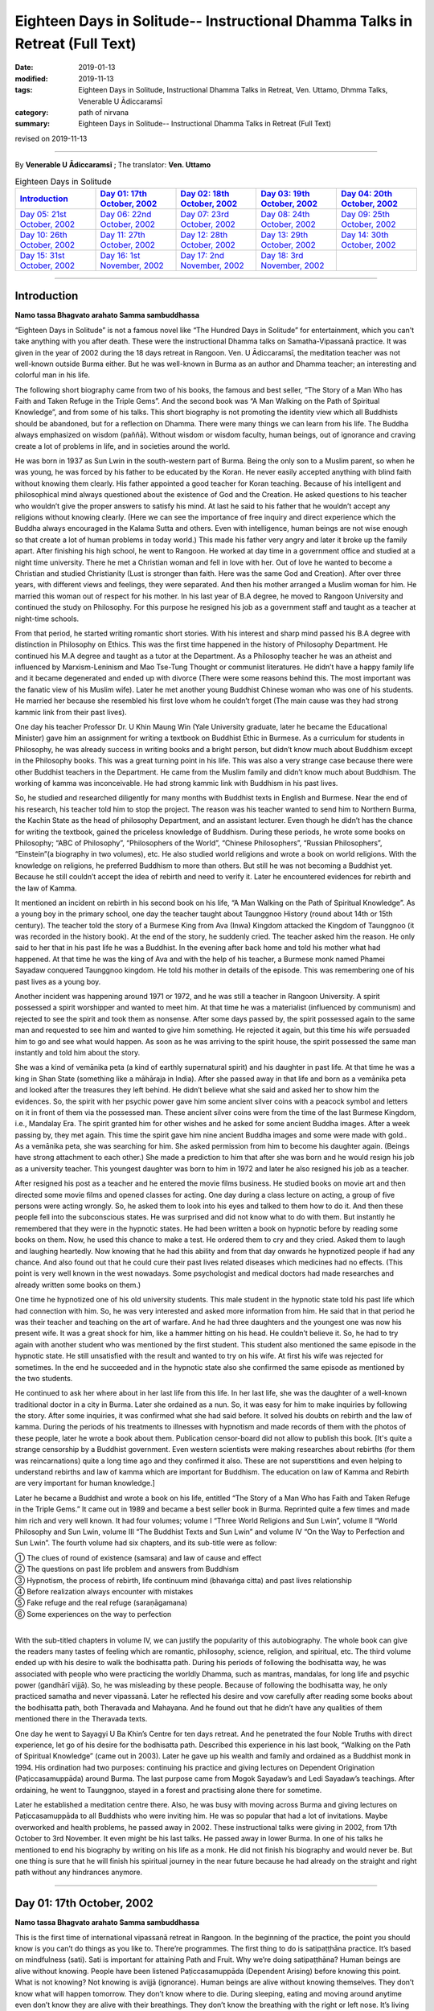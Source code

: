 ===============================================================================
Eighteen Days in Solitude-- Instructional Dhamma Talks in Retreat (Full Text)
===============================================================================

:date: 2019-01-13
:modified: 2019-11-13
:tags: Eighteen Days in Solitude, Instructional Dhamma Talks in Retreat, Ven. Uttamo, Dhmma Talks, Venerable U Ādiccaramsī
:category: path of nirvana
:summary: Eighteen Days in Solitude-- Instructional Dhamma Talks in Retreat (Full Text)

revised on 2019-11-13

------

By **Venerable U Ādiccaramsī** ; The translator: **Ven. Uttamo**


.. list-table:: Eighteen Days in Solitude
   :widths: 20 20 20 20 20
   :header-rows: 1

   * - `Introduction`_
     - `Day 01: 17th October, 2002`_
     - `Day 02: 18th October, 2002`_
     - `Day 03: 19th October, 2002`_
     - `Day 04: 20th October, 2002`_

   * - `Day 05: 21st October, 2002`_
     - `Day 06: 22nd October, 2002`_
     - `Day 07: 23rd October, 2002`_
     - `Day 08: 24th October, 2002`_
     - `Day 09: 25th October, 2002`_

   * - `Day 10: 26th October, 2002`_
     - `Day 11: 27th October, 2002`_
     - `Day 12: 28th October, 2002`_
     - `Day 13: 29th October, 2002`_
     - `Day 14: 30th October, 2002`_

   * - `Day 15: 31st October, 2002`_
     - `Day 16: 1st November, 2002`_
     - `Day 17: 2nd November, 2002`_
     - `Day 18: 3rd November, 2002`_
     - 

-----

Introduction
~~~~~~~~~~~~~~

**Namo tassa Bhagvato arahato Samma sambuddhassa**

“Eighteen Days in Solitude” is not a famous novel like “The Hundred Days in Solitude” for entertainment, which you can't take anything with you after death. These were the instructional Dhamma talks on Samatha-Vipassanā practice. It was given in the year of 2002 during the 18 days retreat in Rangoon. Ven. U Ādiccaramsī, the meditation teacher was not well-known outside Burma either. But he was well-known in Burma as an author and Dhamma teacher; an interesting and colorful man in his life. 

The following short biography came from two of his books, the famous and best seller, “The Story of a Man Who has Faith and Taken Refuge in the Triple Gems”. And the second book was “A Man Walking on the Path of Spiritual Knowledge”, and from some of his talks. This short biography is not promoting the identity view which all Buddhists should be abandoned, but for a reflection on Dhamma. There were many things we can learn from his life. The Buddha always emphasized on wisdom (paññā). Without wisdom or wisdom faculty, human beings, out of ignorance and craving create a lot of problems in life, and in societies around the world.

He was born in 1937 as Sun Lwin in the south-western part of Burma. Being the only son to a Muslim parent, so when he was young, he was forced by his father to be educated by the Koran. He never easily accepted anything with blind faith without knowing them clearly. His father appointed a good teacher for Koran teaching. Because of his intelligent and philosophical mind always questioned about the existence of God and the Creation. He asked questions to his teacher who wouldn’t give the proper answers to satisfy his mind. At last he said to his father that he wouldn’t accept any religions without knowing clearly.
(Here we can see the importance of free inquiry and direct experience which the Buddha always encouraged in the Kalama Sutta and others. Even with intelligence, human beings are not wise enough so that create a lot of human problems in today world.)
This made his father very angry and later it broke up the family apart. After finishing his high school, he went to Rangoon. He worked at day time in a government office and studied at a night time university. There he met a Christian woman and fell in love with her. Out of love he wanted to become a Christian and studied Christianity (Lust is stronger than faith. Here was the same God and Creation). After over three years, with different views and feelings, they were separated. And then his mother arranged a Muslim woman for him. He married this woman out of respect for his mother. In his last year of B.A degree, he moved to Rangoon University and continued the study on Philosophy. For this purpose he resigned his job as a government staff and taught as a teacher at night-time schools.

From that period, he started writing romantic short stories. With his interest and sharp mind passed his B.A degree with distinction in Philosophy on Ethics. This was the first time happened in the history of Philosophy Department. He continued his M.A degree and taught as a tutor at the Department. As a Philosophy teacher he was an atheist and influenced by Marxism-Leninism and Mao Tse-Tung Thought or communist literatures. He didn’t have a happy family life and it became degenerated and ended up with divorce (There were some reasons behind this. The most important was the fanatic view of his Muslim wife). Later he met another young Buddhist Chinese woman who was one of his students. He married her because she resembled his first love whom he couldn’t forget (The main cause was they had strong kammic link from their past lives). 

One day his teacher Professor Dr. U Khin Maung Win (Yale University graduate, later he became the Educational Minister) gave him an assignment for writing a textbook on Buddhist Ethic in Burmese. As a curriculum for students in Philosophy, he was already success in writing books and a bright person, but didn’t know much about Buddhism except in the Philosophy books. This was a great turning point in his life. This was also a very strange case because there were other Buddhist teachers in the Department. He came from the Muslim family and didn’t know much about Buddhism. The working of kamma was inconceivable. He had strong kammic link with Buddhism in his past lives.

So, he studied and researched diligently for many months with Buddhist texts in English and Burmese. Near the end of his research, his teacher told him to stop the project. The reason was his teacher wanted to send him to Northern Burma, the Kachin State as the head of philosophy Department, and an assistant lecturer. Even though he didn’t has the chance for writing the textbook, gained the priceless knowledge of Buddhism. During these periods, he wrote some books on Philosophy; “ABC of Philosophy”, “Philosophers of the World”, “Chinese Philosophers”, “Russian Philosophers”, “Einstein”(a biography in two volumes), etc. He also studied world religions and wrote a book on world religions. With the knowledge on religions, he preferred Buddhism to more than others. But still he was not becoming a Buddhist yet. Because he still couldn’t accept the idea of rebirth and need to verify it. Later he encountered evidences for rebirth and the law of Kamma. 

It mentioned an incident on rebirth in his second book on his life, “A Man Walking on the Path of Spiritual Knowledge”. As a young boy in the primary school, one day the teacher taught about Taunggnoo History (round about 14th or 15th century). The teacher told the story of a Burmese King from Ava (Inwa) Kingdom attacked the Kingdom of Taunggnoo (it was recorded in the history book). At the end of the story, he suddenly cried. The teacher asked him the reason. He only said to her that in his past life he was a Buddhist. In the evening after back home and told his mother what had happened. At that time he was the king of Ava and with the help of his teacher, a Burmese monk named Phamei Sayadaw conquered Taunggnoo kingdom. He told his mother in details of the episode. This was remembering one of his past lives as a young boy.

Another incident was happening around 1971 or 1972, and he was still a teacher in Rangoon University. A spirit possessed a spirit worshipper and wanted to meet him. At that time he was a materialist (influenced by communism) and rejected to see the spirit and took them as nonsense. After some days passed by, the spirit possessed again to the same man and requested to see him and wanted to give him something. He rejected it again, but this time his wife persuaded him to go and see what would happen. As soon as he was arriving to the spirit house, the spirit possessed the same man instantly and told him about the story. 

She was a kind of vemānika peta (a kind of earthly supernatural spirit) and his daughter in past life. At that time he was a king in Shan State (something like a māhāraja in India). After she passed away in that life and born as a vemānika peta and looked after the treasures they left behind. He didn’t believe what she said and asked her to show him the evidences. So, the spirit with her psychic power gave him some ancient silver coins with a peacock symbol and letters on it in front of them via the possessed man. These ancient silver coins were from the time of the last Burmese Kingdom, i.e., Mandalay Era. The spirit granted him for other wishes and he asked for some ancient Buddha images. After a week passing by, they met again. This time the spirit gave him nine ancient Buddha images and some were made with gold.. As a vemānika peta, she was searching for him. She asked permission from him to become his daughter again. (Beings have strong attachment to each other.) She made a prediction to him that after she was born and he would resign his job as a university teacher. This youngest daughter was born to him in 1972 and later he also resigned his job as a teacher.

After resigned his post as a teacher and he entered the movie films business. He studied books on movie art and then directed some movie films and opened classes for acting. One day during a class lecture on acting, a group of five persons were acting wrongly. So, he asked them to look into his eyes and talked to them how to do it. And then these people fell into the subconscious states. He was surprised and did not know what to do with them. But instantly he remembered that they were in the hypnotic states. He had been written a book on hypnotic before by reading some books on them. Now, he used this chance to make a test. He ordered them to cry and they cried. Asked them to laugh and laughing heartedly. Now knowing that he had this ability and from that day onwards he hypnotized people if had any chance. And also found out that he could cure their past lives related diseases which medicines had no effects. (This point is very well known in the west nowadays. Some psychologist and medical doctors had made researches and already written some books on them.)

One time he hypnotized one of his old university students. This male student in the hypnotic state told his past life which had connection with him. So, he was very interested and asked more information from him. He said that in that period he was their teacher and teaching on the art of warfare. And he had three daughters and the youngest one was now his present wife. It was a great shock for him, like a hammer hitting on his head. He couldn’t believe it. So, he had to try again with another student who was mentioned by the first student. This student also mentioned the same episode in the hypnotic state. He still unsatisfied with the result and wanted to try on his wife. At first his wife was rejected for sometimes. In the end he succeeded and in the hypnotic state also she confirmed the same episode as mentioned by the two students. 

He continued to ask her where about in her last life from this life. In her last life, she was the daughter of a well-known traditional doctor in a city in Burma. Later she ordained as a nun. So, it was easy for him to make inquiries by following the story. After some inquiries, it was confirmed what she had said before. It solved his doubts on rebirth and the law of kamma. During the periods of his treatments to illnesses with hypnotism and made records of them with the photos of these people, later he wrote a book about them. Publication censor-board did not allow to publish this book. [It's quite a strange censorship by a Buddhist government. Even western scientists were making researches about rebirths (for them was reincarnations) quite a long time ago and they confirmed it also. These are not superstitions and even helping to understand rebirths and law of kamma which are important for Buddhism. The education on law of Kamma and Rebirth are very important for human knowledge.]

Later he became a Buddhist and wrote a book on his life, entitled “The Story of a Man Who has Faith and Taken Refuge in the Triple Gems.” It came out in 1989 and became a best seller book in Burma. Reprinted quite a few times and made him rich and very well known. It had four volumes; volume I “Three World Religions and Sun Lwin”, volume II “World Philosophy and Sun Lwin, volume III “The Buddhist Texts and Sun Lwin” and volume IV “On the Way to Perfection and Sun Lwin”. The fourth volume had six chapters, and its sub-title were as follow:

| ①  The clues of round of existence (samsara) and law of cause and effect
| ②  The questions on past life problem and answers from Buddhism
| ③  Hypnotism, the process of rebirth, life continuum mind (bhavaṅga citta) and past lives relationship
| ④  Before realization always encounter with mistakes
| ⑤  Fake refuge and the real refuge (saraṇāgamana)
| ⑥  Some experiences on the way to perfection
| 

With the sub-titled chapters in volume IV, we can justify the popularity of this autobiography. The whole book can give the readers many tastes of feeling which are romantic, philosophy, science, religion, and spiritual, etc. The third volume ended up with his desire to walk the bodhisatta path. During his periods of following the bodhisatta way, he was associated with people who were practicing the worldly Dhamma, such as mantras, mandalas, for long life and psychic power (gandhārī vijjā). So, he was misleading by these people. Because of following the bodhisatta way, he only practiced samatha and never vipassanā. Later he reflected his desire and vow carefully after reading some books about the bodhisatta path, both Theravada and Mahayana. And he found out that he didn’t have any qualities of them mentioned there in the Theravada texts. 

One day he went to Sayagyi U Ba Khin’s Centre for ten days retreat. And he penetrated the four Noble Truths with direct experience, let go of his desire for the bodhisatta path. Described this experience in his last book, “Walking on the Path of Spiritual Knowledge” (came out in 2003). Later he gave up his wealth and family and ordained as a Buddhist monk in 1994. His ordination had two purposes: continuing his practice and giving lectures on Dependent Origination (Paṭiccasamuppāda) around Burma. The last purpose came from Mogok Sayadaw’s and Ledi Sayadaw’s teachings. After ordaining, he went to Taunggnoo, stayed in a forest and practising alone there for sometime. 

Later he established a meditation centre there. Also, he was busy with moving across Burma and giving lectures on Paṭiccasamuppāda to all Buddhists who were inviting him. He was so popular that had a lot of invitations. Maybe overworked and health problems, he passed away in 2002. These instructional talks were giving in 2002, from 17th October to 3rd November. It even might be his last talks. He passed away in lower Burma. In one of his talks he mentioned to end his biography by writing on his life as a monk. He did not finish his biography and would never be. But one thing is sure that he will finish his spiritual journey in the near future because he had already on the straight and right path without any hindrances anymore.

------

Day 01: 17th October, 2002 
~~~~~~~~~~~~~~~~~~~~~~~~~~~~

**Namo tassa Bhagvato arahato Samma sambuddhassa**

This is the first time of international vipassanā retreat in Rangoon. In the beginning of the practice, the point you should know is you can’t do things as you like to. There’re programmes. The first thing to do is satipaṭṭhāna practice. It’s based on mindfulness (sati). Sati is important for attaining Path and Fruit. Why we’re doing satipaṭṭhāna? Human beings are alive without knowing. People have been listened Paṭiccasamuppāda (Dependent Arising) before knowing this point. What is not knowing? Not knowing is avijjā (ignorance). Human beings are alive without knowing themselves. They don’t know what will happen tomorrow. They don’t know where to die. During sleeping, eating and moving around anytime even don’t know they are alive with their breathings. They don’t know the breathing with the right or left nose. It’s living without knowing anything if we think about it. 

We have to know them exactly if we do vipassanā. We have to know it with the practice. The Buddha reflected as why people were doing things without knowing. They’re doing things without any sure for tomorrow. Needless to say tomorrow, they don't even know what will happen next hour; living the whole life without knowing and also dying without knowing. The Buddha reflected with his perfect wisdom (sabbaññuta ñāṇa); “Why don’t people know?” “No mindfulness (sati), so that they don’t know it.” His last words before passing away was: “Monks! Don’t be in heedlessness. Always stay with sati.” After satipaṭṭhāna, it change to vipassanā and arrive to the stage of satipaṭṭhāna bhavana. So, the whole practice has three parts. (In all these talks, sometimes he mentioned about Mogok Sayadaw’s talks. Because in the retreat he used some of Sayadaw’s teaching.)

For the first part, start from the satipaṭṭhāna. Be with sustained mindfulness to know them at the time of breathing practice. Be with the sustained sati to do the going, eating, bathing and at the toilet, etc. What are the benefits you’ll get from it? The mind becomes purified. First, giving you the eight precepts and must have the purification of the precepts (sīla). Second, with only purified sīla is not enough yet, and also make the mind to be purified (sīla only control verbal and bodily actions, so it needs to control the mind). In the mind there are lobha (greed), dosa (hatred), kilesa (defilement) exist. It has to use satipaṭṭhāna for making them reduced and purified. You can’t do vipassanā with the polluted mind. 

Before it, you have to do the four stages for the purification of precept, mind, view and doubt respectively (sīla, citta, diṭṭhi and kaṅkhāvitaraṇa visuddhis). For the purification of the mind, you have to do the satipaṭṭhāna to purify the kilesa of lobha, dosa, mana and diṭṭhi. You must know the breathing with it. With practice, the yogi finds out that his mind is in a random state and begins to know about him / herself. Human mind is like a monkey mind. We before took it as we could control the mind; with the practice, and knowing that we can’t. It wants to go anywhere, so it loses control. 

You have to overcome and make it calm down. For example, stabilizing a glass of water with the sediments in it, the water slowly becomes clear. It’s like binding the mind at a post and making it calming down is satipaṭṭhāna. In Burma there are two ways of practice. A yogi after arriving to the centre and teach him vipassanā method. This is not wrong and also right. Ledi Sayadaw called it sukkha vipassanā method (i.e., not practice samatha separately). It’s good for people who have the strength of sharp knowledge and strength of effort (viriya). For ordinary people who require guidance – neyya, this method is not very good. (A neyya person who was born with three wholesome roots, i.e., non-greed, non-hatred and non-delusion can attain realization in this life, if practicing properly with right effort.) Ledi Sayadaw was the first person letting vipassanā well-known in Burma. I am following his system, this is vipassanā based on samatha.

Our method is samatha yānika-vipassanā. We will do the vipassanā after making the mind having strength and purified, we’ll do it with ānāpāna method. There are also other ways of using rosary beads, concentration on discs (kasiṇas), contemplation on loathsomeness (asubha), etc. Here is no need for outside objects; only to know the in breaths and out breaths. We do it with all the four postures. There are centres doing with sitting, walking, and with both. But not doing with the standing and lying down postures. We’re doing all these for balancing the postures. With walking, make the body healthy, digest the foods and strong Samādhi (Samādhi lasts longer). At first, how to contemplate in sitting? There are many kinds of sitting (āsanas) postures. You can sit comfortably as you like. With the posture you can sit longer and comfort. 

Second point is straightening the back. This is important. It will become tired and painful if the spinal cord and back bones are bending (i.e., without ease and relax). It becomes comfortable and also you can sit longer if the bones are in the state of like the ice cream cone cups overlap each other systematically. After that, don’t let the head incline downwards or upwards. Put one hand on top of the other or both on the knees or on the laps with comfort. Don’t put it on the floor and will destroy the yogi’s posture. Close the eyes and pay attention at the entrance of the nose. You can also open your eyes and pay attention to the tip of the nose. When breathing in knowing the air comes into the nose. With breathing some are short and some are long breathing, each person is not the same. After the coming in air ends and wanting to breathe out arises, breathe naturally. 

Is it with the right or left nose? One of the noses is usually closed. There is few to breathe with both noses. Only with one side is more often. After knowing the touching and again know the knowing mind. The mind wanting to breathe out arises. When breathing out and know it from the beginning to the end. These are touching and knowing with mindfulness (sati). What kind of problem can arise? Sometimes we don’t know about it because the mind is running away. Not staying at where we want to be. The mind is playing around on kilesa objects. It doesn’t like the normal kinds of object and following the objects it prefers. 

The mind will run away if without sati. Staying with sati and not let the mind running away. If it runs away, then pull it back on to the object. Mediation is pulling back the running away mind on to the object again and again. This is called applied thought (vitakka). Practicing to know it all the time is satipaṭṭhāna and you don’t need to search for it. With sati and it comes back again. This is practising with one of the jhanic factors vitakka. Bhāvita means contemplating again and again (If not happen and make it happens and after happen make it develops). Only do this and make it stay at the spot. Making the mind calming down is called samatha (In the practice of mind development, there are two factors involve. These are bhāvita and bahulīkata. Bahulīkata means making it happening for many times. The combination of the two is similar to right effort).

For standing meditation, two feet should be nearly one foot (30 cm) or at least six inches (15 cm) apart. Two hands shouldn’t be at the sides; overlapping your two hands in front of you; holding your both arms also not good. Close your eyes and knowing the in and out breaths as before.

For lying down posture in contemplation, the body has to be flat and straight on the floor. You can lie down your back or to the side (mostly to the right side). It’s better with your back in contemplation.  Two big toes must touch each other. If not touching, bind them with rubber ring. This will get it point. Place the hands at both sides or on the stomach with two hands overlap lightly. Don’t use the pillow under your head, instead a folded cloth. With sati, note the touching of the breath.

During the walking meditation, noticing of the touching and knowing of the breath at the entrance of the nostril is not possible. (In the beginning it may be difficult. Webu Sayadaw’s teaching included all postures with ānāpāna. People can try it out by themselves.) Contemplate it on the feet. It is not just walking. Normal walking is out of mindfulness (not concerning with the practice). The distance should be 20 or 30 paces (similar to the Thai forest tradition). Walk to and fro from this side to the other side. The mind concentrates on the feet. What have to do in the beginning? Every time the feet touching the ground have to know it. You must know the every touching of the right and left feet. Later you will separate them and do the contemplation. Now, just do it both together.

Sitting meditation is like climbing the mountain. For someone looking at nearby it seems to be nothing happened to the yogi. Pain and aches will arise. Should the yogi react if tormented by painful and /or hot sensations? One shouldn’t torture oneself as I don’t care about it; also shouldn’t change it very often. One shouldn’t follow one’s desire and self-mortification. You have to be in the middle way (majjhima paṭipadā). The Buddha had practiced for six years with self-mortification and didn’t realize the Dhamma. This Dhamma is not for self-mortification and must have ease with the body and mind. If following with one’s desire also can’t get Samādhi.

How to be in the balance? For example, sit for half an hour. If the time is not arriving yet, I’ll not change it. After half an hour, the mind wants to change. When the mind wants to change and it stays away from the tip of the nose. Wanting to change is taṇhā. For an hour sitting and change two times. By developing the sitting slowly and can bear the pain.

There will be worrying in standing posture. Will the body fall off or become trembled? The under feet will be hot like fire; lift it slightly if they become very hot. You do it mindfully. Shouldn’t do it very often, like moving the body this and that side. How long could you stand? Even can’t stand for an hour. If you can’t bear it anymore, sit down and contemplate. Slowly increase the time for the standing. Even after sometimes, standing is better for some people. With standing not much pain and aches and become more convenient. Lying down also has problem. Don’t think that sleeping posture is easy. It's even worse because you can’t move. At normal time we’re changing and moving that not knowing the torture of the body. If become unbearable and want to turn the body, then incline to the right side.

------

Day 02: 18th October, 2002
~~~~~~~~~~~~~~~~~~~~~~~~~~~~~

We’ll continue to do the practice of stabilizing sati. The time reserve for the practice of satipaṭṭhāna is seven days. The work of sati is jhāna practice and not of knowledge. (Sīla, samādhi and paññā are included in the whole Satipaṭṭhāna practice. Therefore, the Mahasi system is right. At first, it will develop samādhi with right effort and sati to note every phenomenon arising. With strong samādhi and discerning anicca, the coarser objects are changed to refined objects, i.e., kaya, vedanā, citta and dhamma respectively. Mogok’s Sayadaw’s talk also supported to Mahasi system. Here, the Venerable only used one object; i.e., the breath to contemplate that was mentioned as jhāna practice.)

There’re five stages of the practice in strengthening sati. 

The first stage is applied thought (vitakka-application of thought on the object). It has also other meanings; thinking and planning in various ways. Here is not thinking and planning. Pull back the running mind on to the meditation object. The object is at the tip of the nose or the upper lip. Pulling back the distracted mind on to the object again and again is vitakka. (A western monk translated vitakka and vicāra as connecting and sustaining. It was clearer and meaningful than applied and sustained thoughts.)

Yesterday by observing the yogis and found out that their experiences in the practice are quite different. Some had practiced for many times in other centres. Now, at here their postures are quite stable, calm and mature in faculties. Even some are in the stage of one-pointedness (ekaggatā). These yogis can be regarded as at the level of high knowledge. 

For the second group, they are new yogis and practice only now. Here even two separated groups, some of them have zeal and their postures are calm and stable. It’s with interest and seriousness. Some are not mature and stable. They are not taking it in seriousness. Some of them had practiced before (may be at his centre). These people must take more care in their practice. Even they had practiced before but no realization. Before, I had not observed them. Now, they are near me and observing them. Even they had practiced it before; what are the weak points of not realization? I have interest and done the observation. 

What I found out are:

1. They are not in accordance with the yogi posture. Their sitting postures are wrong. 

2. Another point is, in the way of making the mind calming down shouldn’t move the body. With the body calm, and the mind also is. You have to hold it without moving if you want to calm down the water in the glass. And then the sediments inside will settle down. If the body is moving, the mind can never calm down. For this problem there are two points: it's without the right posture and the mind has distractions that it’s moving.

In the way of calming the mind, these are the dhammas destroying Samādhi. The Buddha said that these were the hindrances (nīvaraṇas) which preventing the path and fruition knowledges (magga and phala). 

What are these dhamma? 

1. The hindrance of sensuality or sensual desire – kāmacchanda-nīvaraṇa; the mind follows after sensual objects. Hearing a sound, the mind moves towards the sound. Seeing a form and moving towards the forms, to the smell, etc. Here it’s important to know the significance of Mogok vipassanā teaching. Before I only allowed people to the retreats who had been listened to Mogok Sayadaw’s talks. 

(He gave talks on Khandha Paṭiccasamuppāda according to the way of Mogok Sayadaw around Burma, or even may be at his centre. It seemed to be even using Sayadaw’s talks for the yogis in the retreat. Here I want to emphasize the power of Mogok Sayadaw’s talk. Anyone who listens to these talks very often has much benefit in dhamma knowledge. In daily life or in practice, it’s very useful for Seeing Dhamma in profound ways. A well-known Mahasi meditation teacher also used Mogok Sayadaw’s talks in his teaching. It is very unusual.) 

Here at this place no preparation for this and allowing people who wanted to practice. Usually only allow people who have been taken the lectures on paṭiccasamuppāda. So, I take it as you all understand paṭiccasamuppāda. 

There are two paṭiccasamuppādas: book knowledge and khandha knowledge. If I have to talk on khandha paṭiccasamuppāda for understanding; for example, the eyes see a physical form. If you see something is a mistake. You can’t contemplate what I see. Must contemplate as seeing consciousness arises and should not follow with the seeing object.

Seeing consciousness arises is the present khandha arising; not only the seeing consciousness arises. With it, pleasure on the seeing is feeling aggregate (vedanākkhandha). Wanting it is the aggregate of mental formation (saṅkhārakkhandha). Noticing of them is the aggregate of perception (saññakkhandha). The contact (phassa) of sense object and sense door are form aggregate (rūpakkhandha). The five khandhas arise together. 

Someone who want to understand Dependent Arising shouldn’t think in an ordinary way. Think it as a khandha arises if mosquito bites. If not feeling arises and become vedanā paccaya taṇhā feeling conditions craving. And it becomes the desirous mind. 

This taṇhā creates action (kamma). Kamma gives the result of next life, rebirth khandha. It becomes woeful birth (apāyajāti). At eating, touching and knowing mind arise. If no contemplation and the feeling of the tasting mind arises, and it becomes the feeling aggregate. Continue to; this food is very good. From feeling and craving arise. Taṇhā arises by eating food. From taṇhā and action arises. With eating like this, one will go to the plane of misery (apāyas). 

How much profundity of the meaning is in the practice? Most people are thinking that only doing unwholesome actions has fallen into the planes of misery.

During the eating Dependent Arising (D.A) processes are continuing. For this Dependent Arising machine not in turning, and must be mindful on the objects of eating. Don’t let it happen as very good if taste arises on the tongue; only knowing them as hot, sour, bitter taste, etc. With mindfulness and not connect to feeling. 

Now, I’ll talk about how to do it. For example, during eating, you’re eating without sati. You know this very well. How do you eat without sati? You take the food with your hand and put it into the mouth. And then chew the food, after that swallow it. The hand takes another lump only after swallow. 

Here, I am talking about the eating process happens one after another. In reality, we’re chewing the food and the hand going to take another one. How can we have sati at the same time in doing two jobs? We have been eaten foods for quite a long time now. How many lumps of food will make us full? We have eaten it for our whole life. Even up to this age and don’t know how much of it is enough. Is it not clear that we’re alive with not knowing-avijjā? 

How many times we’re chewing each lump of food? And when do we swallow the food? Therefore, we are eating with avijjā. After avijjā, taṇhā will arise. Doing things without mindfulness that humans are in suffering. Living with ignorance, craving (taṇhā) arises. You must do with sati if you want to abandon taṇhā. Doing things without sati is not difficult because you’re used to it. (This point is very important for contemplation). 

Eating with sati seems to be tiresome because of doing with effort. Know the in and out breaths is a part of the practice. Now, I’ll talk about eating. You must try to eat with sati. You put a lump of food into the mouth and chewing it. Follow with the counting as how many times you’re chewing. You can count with numbers as 1, 2, 3, etc. 

For example, after 25 times of chewing and you swallow it. Without wanting to swallow and you don’t swallow it. Chewing with sati and it becomes loathsome (It seems to be a burden and dukkha; can’t enjoy the pleasure). It arises in the mind eye. Wanting to enjoy the taste doesn’t arise. Doing with sati, you'll know khandha dukkha. You must do it with one after another. During the chewing, don’t take another food again. 

(Just concentrate on the chewing process with sati. If someone is looking at you, you also have the composure. Dependent Arising process also does not continue).

People think that practicing of sati is calming the mind. In reality, it purifies the mind. With the purified mind, the insight knowledge will arise. During bathing, contemplate the touching and knowing of the water falling on the head and the body. By using soap on the body with sati and contemplate the touching and the knowing. Yogi should be a person with sati. The hand contacts with the spoon; touching and knowing mind arises. Touching and knowing mind is never end with the contemplation because everything is touching and knowing. 

(Webu Sayadaw and Soon Loon Sayadaw were very well known in Burma. Webu Sayadaw’s main instruction was observing the touching and knowing of the sensations of in breath and out breath. Soon Loon Sayadaw himself using the touching and knowing of the physical sensations in his daily activities. So, Sayadaw made a slogan in practice: ‘‘Touching, Knowing, Sati”.) 


2. Another hindrance is ill-will (vyāpādanīvaraṇa). During the practice it also can give a lot of trouble. Contemplate them if they arise, and they will disappear. 

3. The hindrance of sloth and torpor (thinamiddhanīvaraṇa). Some of you are nodding in sitting. You were nodding at six p.m. I came and checked at eight p.m. and you’re still nodding. It’s not the time for sleep yet and why are you nodding? Because your postures are not right. Look at the Buddha image, no slanting of the head and the body not inclining to the side. So, it’s important to have the right postures. With the bending of the body and can’t practice very well. 

4. The hindrances of restlessness and worry (uddhacca and kukkucca nīvaraṇa). The mind in the state of restlessness is uddhacca. If someone is scratching the head, moving the body and bending the fingers; then the yogi is in restlessness. The Buddha at the time of enlightenment made a resolution of not to move. We should imitate him. We must not move the body as we like. Kukkucca is thinking and planning of many things. In Samatha practice you must not think and plan for anything.

------

Day 03: 19th October, 2002
~~~~~~~~~~~~~~~~~~~~~~~~~~~~

The first thing yogis have to be mindful is days are not waiting for us. Each day has been gone very quickly. The effectiveness and success of the practice must measure with sati. In Mogok Sayadaw’s talks mentioned the importance of sati. For all matters without sati is impossible. For mundane and supramundane matters and in everyday life, sati is important. Only by knowing these things, the yogis want to work hard with body and mind. Without sati and everything can be went wrong. Life is encircling with enemies. We’re moving around among every kinds of danger. Before crossing the motor way, you have to be mindful; in the beginning observing the left side, and in the middle of the road, then observing the right side. It could lead to death on crossing without observing. If you read the everyday newspaper, out of mindfulness that people encounter with death and dangers. (He talked about the 2002, Bali bombing in Indonesia.) 

What happen in the surroundings? People are thinking and planning in many different ways to kill, torture and harm each other. (He also mentioned newsletter, booklets, etc, which were not allowed in Burma by the government of that time.) Someone took them to the tea shop without knowing it as illegal. And then he was arrested by military intelligence (M.I). These things happen in many countries (He talked about another example of 9/11, 2001 in USA). No one thought airplane could become a Bomb. In the world whenever hatred dhamma exists, killing and extermination are going on and on. If you don’t have sati and going on the way to death. You must have sati if you want to be free from the path of death. 

[He gave another incident in China. A man put pesticides for rats in to the foods of a shop closed to his own shop with jealousy and killing some of the students because this shop attracted more students than his. Later he was arrested and put to death. This tragedy came from envy and selfishness (issā and macchariya) which the Buddha answered to Sakka (the God King) as the fetters led beings in hostility, violence, rivalry and ill will.]
) 

Hatred dhamma exists among people. And human lives are never in safety. (For example, nowadays terrorism at many parts of Middle East, some African countries, etc.) All these sufferings and problems are made by human beings. So, we need for practice to be with sati in daily life. (The above mentioned things were not only sati, but also including clearly comprehending – Sampajāna. See sati / sampajāna in the Satipaṭṭhāna Sutta.) 

Clocks are invented for having sati. The clocks are reminding us. Usually I get up at 3:30 a.m. For this I made ready for the alarm. But today the clock is not making sound. This monk is also out of sati. Today I was arriving there late and lay people were waiting for the toilets. A lack of mindfulness and inconvenience happened. Therefore the inconveniences and deaths are the cause of heedlessness. There is no realization if you can’t overcome it. You can’t arrive to the destination if you don’t practice with care. You can’t work with careless. You come here and practice for the sake of path and fruit. You become a person having sati in everything if you work hard for seven days. Every morning I come here for talk is reminding you. It needs to accept it. If not, even with the giving and attain nothing. 

It's like the unconscious person if the sitting posture is not right. Yesterday I came and observe people and still in the same postures. Why it happens like this? Humans have habit patterns. We’re behaving in these ways. With warning, it only becomes temporary; and then going back to usual patterns. For example, a scorpion was drifting in a stream. A hermit was also nearby. He was looking for a stick near him and could find none. So, he took it with the hand. The holy man was doing the holy job. But the scorpion stung him instantly. Do you want to say that the scorpion had no gratitude? Its habit was with the touching and came the stinging. But the hermit also knew about that. If a being was in danger and wanting to help was his habit. This was the holy mind. Scorpion also had the scorpion mind. Therefore it fell back into the water. The hermit didn’t have the nature of wanting it to die. So, he saved it again.

No sati is also a habit. It uses to do this thing and just to do like this. In learning computer and typewriter, in the beginning, press the keys with sati and care. And you have to practice in this way. After that, no need careful sati (effortless sati). This is called conditioning. You should practice to become a habitual tendency. It's no need to do with difficulty and purpose if becoming a habitual tendency. With the observation of the yogis, some having experiences before can sit calmly for an hour. Some without experiences are changing this side to that side. 

Now, it seems tiresome and difficult. And after used to it and become easy. People are 99% doing things without mindfulness. Now we have to do with sati that it does not become easy because we have made the habit of heedlessness. Insight practice and the life style of worldlings are opposite. In worldly life, we have been taught to live without sati. If we are skillful in the practice and it becomes natural. So, it was right what the Buddha taught as without sati was going towards death. Wanting to arrive to the deathless of Nibbāna, it does not need to do the special things. Only it needs how to have sati with the practice.

Today we’re ascending to the level of pīti (joy). You will know whether arriving to this level or not during the practice. Before dukkha, vedanā (painful sensations) were arising. Now they are reducing. Before, the body was heavy; and now it becomes light. In the eyes light appears as bright sparks. These are signs of Samādhi. Suddenly gooseflesh arises and wants to cry. Yesterday some were already happening with these things. Here wanting to cry is not the cause of sadness (dosa), but the cause of joy. If become sadness and gladness tears also come out. If these things happening and arrive to the third level (i.e., pīti). For these things to happen, you must contemplate in more details; before I asked you to contemplate the touching and the knowing. Let’s stop the breathing, and what happen to you? Wanting to breathe in arises. After breathing in and stop the breathing, and then what happen? Wanting to breathe out arises. Before, we didn’t know that wanting to breathe and breathing arose. Now, we know that with the wanting to breathe and it breathes. The yogi must contemplate to see this mind. 

Before, it was with the breathing and knowing. Now, it wants to breathe and the breathing. So, there are two points here, know it with more in detail. More objects of contemplation make it become strong sati. These are the working of the wanting mind to breathe and the breath (rūpa). In eating It's also the same: wanting to eat mind and eating form (rūpa) process, wanting to handle the spoon and handling, etc. Before, at home, if you wanted to eat and just took the foods (i.e., without any contemplation. He also talked about wise reflection on consuming foods.) Here we don’t eat without contemplation. Contemplate to see the wanting mind. And contemplate to see the moving form (rūpa). By put food into the mouth and don’t you know the touching? There are totally six points: Wanting to breathe in and the breath coming in, wanting to breathe out and the breath going out, touching and knowing. With more noting and the mind doesn’t go out. In the beginning it’s difficult because we’re doing things without aware them.

At walking meditation, for example, if you start with the left foot. Wanting to lift the foot arises and then the lifting of the foot; wanting to step and step the foot. Wanting to put down the foot and then putting down the foot. It’s not reciting it with the lips. To know with notice of the mind wanting to lift the foot and the lifting of the form (rūpa) arise together. Before we only notice the touching. Now, put down the foot and also notice the knowing of the touching. Here are totally eight points. (i.e., wanting to lift and lifting; wanting to step and the stepping; wanting to put down and the putting down; touching and knowing = 2 * 4 = 8 points.)

In the breathing, there are six points and walking eight points respectively. Before, in the walking, we only note the touching and knowing. Now, all these activities are the works of kamma (actions) and not vipassanā. The reason for doing satipaṭṭhāna is, later there are levels like climbing up the mountain. For these, it needs the strength. Therefore it’s collecting strength and power. It’s important to have strong interest for doing it. This is seriousness. Can doing like this you must have faith (saddhā). The khandha also will show you. Today joy arises. The khandha becomes light and fresh. For two days, we didn’t do a lot of noting. And today it becomes more. Noting is samatha and knowing is paññā. Noting is to be mindful and become knowing is paññā. 

(Sayadaw helped the yogis to make the preliminary duties for practice – parikamma. These are: 

Offering the body and mind to the triple gems – Buddha, Dhamma and Saṅgha. 

Asking forgiveness to the Buddha, Dhamma, Saṅgha, teachers, parents and other living beings for one had done anything wrong to them. 

Pervading loving friendliness – metta to all living beings, etc.)

------

Day 04: 20th October, 2002
~~~~~~~~~~~~~~~~~~~~~~~~~~~

Talking from the process of the practice, today we’re arriving to the level of jhanic factor happiness (sukha). In the five jhāna factors, vitakka is pulling the mind back to the object. Vicāra means the mind staying with the object of meditation. The mind is staying calm with the object. If the mind becomes calm the body also. It becomes free from lobha (greed), dosa (hatred), moha (delusion), restlessness (the mind moving around here and there), laziness, boredom, etc, which are defilements (kilesa), obstructing the path and fruit. This is called purification of the mind (cittavisuddhi). There are seven stages of purification. Now you’re undertaking the eight precepts and during the practice the precepts are pure. Only with the pure sīla (precepts) is not enough. The mind also has to be pure. It can’t do insight practice with the polluted mind (kilesa). Do it with the contemplative knowledge (ñāṇa). This knowledge is establishing with the practice. Normal people don’t have it. What are the factors of this knowledge? You must have right view (sammā-diṭṭhi). Thoughts must be right (sammā-saṅkappa). For right effort (sammā-vāyāma); we’re talking about sitting meditation, but also can practice with walking, lying down and standing. Without effort, we can’t do anything. 

Right mindfulness (sammā-sati) is satipaṭṭhāna, which we’re doing now. It regards to everything. Only we have sati and will attain the path and fruit. You must grasp on this point. Control the mind with sati and not letting it going out. It can have calmness of Samādhi only with sati and viriya. With calmness of the mind and knowledge will arise. It’s wisdom (paññā). The mind will follow with them if it is seeing an object or hearing a sound; during eating, also following with the sweet, sour, salty taste, etc. And the mind doesn’t stop there with only knowing. It also enjoys the good or bad tastes. It will like it if prefer sweetness after the feeling; if not prefer and then dislike it. Originally “like” or “dislike” does not exist by itself; it's added by the eater. There are some people enjoying hot chilis and also some don’t. It's nothing to do with the chili for “like” or “dislike” chili. It connects with the eater/enjoyer. He/she has the nature of justification on the objects. 

Contemplation on the in and out breaths are not interesting like watching video because it’s not like the objects of defilement. (This is a modern day human problem and serious. We polluted our mind from the media and never were aware of the dangers it brings to human beings.) Therefore the mind is looking for a new object. If hearing a sound, it does not stay at the nostril and following towards the sound. It has interest at the sound with thinking.

Another thing is with the contemplation and the mind instantly forgets the object – seems like unconscious. It’s called falling into the bhavaṅga citta. This is not following other objects. The mind has two types: conscious and unconscious or sub-conscious minds. This unconscious or sub-conscious mind is bhavaṅga citta – life continuum mind. Instantly it forgets the object and changes into bhavaṅga citta. And then thinking and planning things arise. The mind strays away from the object is our past experiences have been recorded in the bhavaṅga (maybe like a recording machine). In normal situations it doesn’t arise. We had been forgotten the things which happened long time ago at young age. These things can arise during the practice. In this way the mind is not staying with the meditation object and following with the new object. With these kinds of obstructing exist and in making the mind to be calmed, it needs great effort. It needs such much effort if you want to arrive to this level. 

This yogi seems like climbing a high mountain. Reaching higher up, he / she needs the care of not falling off; like the example of a mountain climber, reaching higher up and being closer to life danger. Out of sati is the cause of death. (He mentioned Mogok Sayadaw’s talk on a prisoner carried a bowl full of oil. He had to protect his life for not spilling even a drop of it. It needs a great care and sati.) The car driver can’t be out of sati because dangers are surrounding with it. Even with sati, it still might have accident. We establish sati for the freedom from saṁsāric dangers coming from repeated existences, and we have to do it with full interest. When night time comes, some yogi’s mind becomes disarray. It’s sure of including tiredness. And it can reduce the effort because of painful sensations. It will be good enough only, always practice with great effort like a new person and mind. Today we must arrive to the level of happiness (sukha). This is the level where the whole body becomes peaceful and happy. If the body is painful with aches and headache, etc. can’t attain happiness.

If I have to tell my experience, I didn’t do vipassanā practice before. It was because of my great vow. Because of this thought, I didn’t do it. [But he did samatha practice and influenced by worldly knowledges (lokiya vijjā) – such as gandhārī, mantra, mandala, etc. So, he was getting lost in these things for sometimes.] After sometimes I made researches and found out that I didn’t have the qualities of a bodhisatta. And had not been met a living Buddha for the future prediction (In some of his past lives he had been made bodhisatta vows). Therefore at the time of doing vipassanā, my whole body was painful, numbed and with aches like you. From the knees downwards were numbed for the whole day and night. Next day was the same. And then on the third day I thought; was it becoming paralyzed? And then I made a decision of letting it happen whatever might be, and continued the effort. 

What were the characteristics when arriving to the level of happiness? After the mid-day meal, it was still numbing. I was resting for awhile and took a bath. After the bath, all these numbness disappeared. At 1 p.m. continued the sitting and arrived to the level of happiness. The dhamma was not like what I had thought and developed with the process. If arriving to the level of sukha and the whole body becomes light, the mind is clear and bright. Some have goosefleshes, seeing light like the firefly, sign of cotton wool, cloud, etc. These are signs of samatha. If you’re seeing these things and it means arriving to a certain level in samatha practice. These are learning signs (uggaha-nimitta) and counterpart signs (paṭibhāga nimitta). Arriving to the stages of pīti and sukha, the body becomes light and not heavy. Even it can be found that the lower parts of the body disappear. If it arrives to the stage of onepointedness of mind (ekaggatā), even becomes quiet and seems to be not breathed anymore.

Dhamma is developing in accordance with the process. We’re practicing with the time limit that if moving the body here and there will not arrive to this stage. Separate the practice for 18 days that, each day has to be developed from one stage to another stage. If the below stages are not fulfilling and can’t follow up. So, you can’t take rest and have to be tried with right effort. It’s important to change postures without interrupt the acceleration. 

Like rubbing two pieces of bamboos, you’ll never get the fire by rubbing and resting. If you just do the rubbing, when the time comes and fire will come out. Samādhi practice is also in the same way. Noting, contemplating with sati, dhamma will do its job accordingly and Samādhi develops. At that time, it must not think and plan this and that. If you put effort with sati and will find out that in and out breathing are faster. Whatever you are experiencing just binding the mind at the entrance of the nostrils is enough.

Some observe the arising and falling of the abdomen as object of contemplation. Some observe the heart beatings. They are watching at these. And then what problem will arise? A female yogi asked me; “If I don’t pay attention at the nostrils and instead at the chest area (i.e., the heart) or at the abdomen is possible?” Then I answered to her that if you knew it and it will be all right. But it has a difficulty when changing to the next stage of knowledge (i.e., the knowledge of cause and effect relationship.) The beating of the heart is conditioning by the bhavaṅga citta. 

It functions with the volitional mind. At the nostrils because of wanting to breathe in and it breathes in, and wanting to breathe out and it breathes out. The wanting mind is the cause. For the beating of the heart, we don’t know the reason. It has the difficulty when analyzing the cause and effect relationship. For today, practice hard and not let the mind goes out for reaching the sukha level. I have reminded yogis not to incline the head downwards. But because of the habit carrying with it, and after sometimes it goes back to usual. You have to be remembered the instruction. Also, it must have the part of checking for one’s practice. Then you can correct your mistakes. Another point is observing the touching and knowing mind with another mind. This is contemplating the knowing mind with another mind and including more knowing.

------

Day 05: 21st October, 2002
~~~~~~~~~~~~~~~~~~~~~~~~~~~

This is like a preparation for climbing up a higher part of the mountain. It’s for the liberation from saṁsāricsaṁsāric dukkha. So, we must do the practice with the three governing principles (i.e., thinking about or contemplating on the repeated suffering – saṁsāric dukkha: Taking oneself as a governing principle (attādhipati), taking the worlds (lokādhipati) and the Dhamma as governing principles (Dhammādhipati). Here taking the worlds as governing principle means the living beings who have the ability to see and know other mind. See Aṅguttara Nikāya, III 40 Governing principles, AN.3.40 Ādhipateyyasuttaṃ.) Mogok Sayadaw said, “We could not do the practice in an ordinary way, but with the three governing principles (adhipati) and resolution.” The first one is making oneself as a governing (attādhipati). You can’t attain it with prayers, and must do it yourself. It needs the faith of I must realize it. You shouldn’t have this kind of thought, couldn’t I do it? You should have the determination of I must realize it with the practice. It can be happened that you retreat back or it takes more time. 

We only have the 18 days limit and shouldn’t waste the time. From today onwards we must make the resolution for the practice. Practice with the resolution. Why are you coming here for the practice? Mogok Sayadaw said, “We didn’t come here because we have nothing to eat, or nothing to wear or nowhere to live; also we are not to come here and practice for the happiness of human and celestial beings (i.e., sugati – good rebirths).” (For example of human dukkha, mentioned the story of bhikkuni Patacara.) Round of existence (saṁsāra) was so long that every living being had shed tears more than the water in the four oceans. With deaths the bones were piling up like great mountains. 

After birth even like a criminal has the death sentence with him. We’re afraid of death and planning in many ways not to die. However you’re doing it can’t free from aging, sickness and death. For a death-sentenced criminal, day after day the time to death is closer and closer and has more sense of urgency (saṁvega). But everyday most people are enjoying themselves with companions, sensual pleasures and eating and drinking. Their precious times are finishing in those ways. After deaths they will fall into the four woeful destinations like coconut fruits fall down at randomly. The dangers of change (vipariṇāma) and easily falling into painful destinations (vinipāta) are within us after births. This life can be used as to be free from these dangers. So, it’s very important for us. We had been as animals for foods to others in many lives. Therefore we come here for the practice to escape from these worse situations.

Approaching a good teacher is one of the causes for realization. It’s very difficult to get a good teacher to teach us. After finished his own practice, Mogok Sayadaw wanted others to know and practice the Dhamma. So, he was continuously teaching others without stopping. He was still teaching people until near his death. He gave the guarantee for his listeners and said, “If you practice with the three adhipatis in the evening and can realize it the next morning.” At least we should have the goal of not falling into bad destinations after death. This is the situation of a small stream winner (cūḷa-sotāpanna). Someone discerns impermanence is a cūḷa-sotāpanna. 

We’re establishing Samādhi for the discerning of impermanence. Later you’ll know how much height this khandha mountain is. Only by practicing hard you can attain path and fruit within the 18 days. There are many practicing for ten years, 20 years already. Our groups had practiced seriously before (the yogis at his centre in Taunggnoo). Only a person with sharp faculty could realize it in ten days. (He was one of them and mentioned his experiences in his book- “A Man Walking on the Path of Spiritual Knowledge”.) 

Most people are only discerning impermanence within ten days. It was impossible from the disenchanting of impermanence (i.e., nibbidā ñāṇa) to the ending of it (i.e., path knowledge) within ten days (i.e., among his yogis). Therefore I made a plan. (That was his successful khandha paṭiccasamuppāda lectures across Burma by using the way of Mogok Sayadaw’s teaching on this topic.) Discern impermanence within ten days and become cūḷa-sotāpanna. And it will take rebirths in sugati but still not be free from the dangers of plane of misery (apāyas). And then the yogi has the seed of mahā-sotāpanna for the next life. The tree will grow out in the next life, and will become a sotāpanna.

We’ll ascend the mountain with the three stages of knowledge as taught by Mogok Sayadaw. (This was also mentioned by the Buddha himself for many times in some of the suttas.) 

Second, make preparation for climbing the mountain. For this we must make two resolutions (adhiṭṭhāna). The first one is we’ll do the practice with sitting, walking, standing and lying down in each posture exactly for an hour without changing. It doesn’t mean we have to do it in the extreme way but in the middle way. And it’s painful and become unbearable for you. The reason is you don’t know how to contemplate by separating from it. We must make a test for how much can we bear it. This practice makes us to have the quality of endurance. The practice is not only to have Samādhi but also to make the mind has patience. It’s also testing for oneself how much could you do with patience in dealing of with pain – dukkha. After half an hour painful sensations – dukkha vedanā will arise. If it arises, you want it to disappear. You want to change the posture due to wanting it to disappear. Then you have to make this determination. Whenever get this body – khandha, and this suffering dukkha will continue to come. If I change the posture, it’ll torture me again in next posture. So, I’ll not change and try up to 40 minutes. I will increase another five minutes if I pass it. After overcome it with 45 minutes and I’ll increase to the maximum. There is nothing without ending. If anything has the beginning and it must has the ending. 

By following and observing the most painful one and at the end of it, you will find out the most pleasant one. At the end of suffering, happiness exists. I thought it would torture me continuously. After the worst things finish the good things exist. Here the yogis have to know one thing. You shouldn’t go in and feel the feeling – vedanā unbearably. You were seemed to be in comfortable posture to someone nearby. This is the battle between the body – khandha and knowledge. A laywoman in Minbu City (in Central Burma) was used to talk bluntly. At her retreat and said to me, “Ven. Sir, during the practice there are three enemies attacking me and quite unpleasant. The air element tortures me, and the heat element is very hot. Enemies are three and I’m the only one. But still I overcome them.” If the khandha is attacking us, we must conquer it. Today onwards we should have this kind of spirit. It doesn’t mean that not to change at all. Develop bit by bit and do it as much as you can. There is no difficulty anymore if you overcome once. With one success, you'll have strong confidence.

Next resolution is noble silence. For the mind to be calm, you can’t be in talking. Even can’t talk about Dhamma between each other. It needs to make the mind has strength. With talking and Samādhi has fallen apart. And then has difficulty to establish again. Also, make others as a governing principle (i.e., lokadhipati). Don’t think that whatever is arising in my mind others don’t know and only I know about it. If the spirits at the surroundings know, others also know it. At my retreats someone comes in and protecting the place. Even we don’t know about it the spirit is watching at us. If you’re yawning very often, the spirit comes and makes it to you because the yogi is thinking this and that without any control. And so he comes in doing it by let me know this. 

(This being was a tree spirit – rukkha devatā as mentioned in the Metta Sutta. In a talk the venerable mentioned his experiences under a big tree in a deep forest after ordaining; at that time with three robes, alms bowl and only living under a tree. This tree spirit was living there and later became his Dhamma protector.) 

If you’re near the realization, there are some beings have strong relationship with you. These are beings from the different dimensions (paraloka – it was also confirmed by scientific researches).

Another point is taking the Dhamma as a governing principle. Ehi-passiko- it means come and contemplate. You must have confidence that these are Dhamma leading to Nibbāna. For attaining Dhamma, it needs a good teacher and system. It happens to us quite rare indeed. You can try it out. You can’t encounter it as you want to be. We have past connection with each other. You have to be careful about not to talk. If you’re getting lost in talking and will never attain the path and fruit. It’s a big fault. You are far from path and fruit if you’re breaking your resolution. 

I had never found someone who had realized Dhamma with talking. We’re practicing among people but have to behave like alone person. The Bodhisatta renounced the world was for this purpose. It was the practice of renunciation. (This was renunciation, and one of the ten paramis. If we check the Jātaka stories we’ll find out that the bodhisatta and some of his great and chief disciples were fulfilling this parami for many times. Without it, realization is impossible.)

------

Day 06: 22nd October, 2002
~~~~~~~~~~~~~~~~~~~~~~~~~~~~

We’re arriving at another part of the process for change. It needs to clearly understand the way of practice and the nature of the practice. From samatha practice we’ll develop vipassanā. There exists the process of insight knowledge. 

There are two basic knowledges of insight. These are: 

1. Understanding the characteristics of mental and material phenomena (nāma-rūpa pariccheda ñāṇa). 

2. Discernment of conditions for mental and material phenomena (paccaya pariggaha ñāṇa). 

These are still not arriving to the insight knowledge yet. This is the part for preparation to change there. For the sixth and seventh days we’ll develop these two knowledges. Why we’re establishing these knowledges. According to Mogok Sayadaw’s instruction we must dispel wrong views. Many meditation systems arose in Burma and no centres based on this point. Only Mogok Sayadaw took it as very important. He said many times in some of his talks that without dispelling wrong views and practiced not attained Nibbāna. 

(There were some monks having wrong views as mentioned in some of the suttas. So, the Buddha and Ven. Sāriputta helped them to dispel wrong views.) 

Practicing vipassanā is not for the happiness of human and heavenly beings but for killing the craving for becoming (bhava taṇhā), so that not to get another mind and body (khandha). We came here for practice to free ourselves from dukkha. Mogok Sayadaw was helping yogis to dispel diṭṭhi with Dhamma talks. I give vipassanā lectures and help yogis to dispel diṭṭhi. By listening Mogok Sayadaw’s talks also possible. It’s still not a contemplative stage yet. (It’s intellectual knowledge.) Now, we arrive to the stage of how to dispel diṭṭhi with the contemplation. Sayadawgyi said, “If you want to dispel diṭṭhi, there is one thing you had to do.”

That is to understand Dependent Arising (paṭiccasamuppāda) teaching. Not from the book (i.e., in letters), but to understand with practice on the Dependent Arising of the mind and body (i.e. khandha) process. Vipassanā contemplation is on the Dependent Arising process of the khandha; and not the past and future khandhas, but the present arising khandha. And you also have to know what the khandha is. As for the khandha most people take it and mixing up with the self imposed body. What you’re seeing in the mirror is the self imposed body and not the real khandha. Khandha is an intrinsic nature. There are five khandhas. If you carefully observe, the nature of matter are hardness/softness, heat/cold, distention/pressure, cohesion/trickling (these are the four great elements of earth, heat, air and water). These are its intrinsic nature and material elements. These exist in nature as qualities. Talking about the form and the shape of the physical body is by ordinary people. Intelligent people – vipassanā yogis and scientists are talking about the intrinsic nature as matter. 

The intrinsic nature of change or impermanence is matter. If we’re talking about matter (rūpa) and you must understand or see it as change or impermanence. These are the interpretations of matter. Consciousness (viññāṇa) is the impermanent of the intrinsic knowing nature. Therefore in this, khandha exists only the changing nature of impermanent matter and the knowing nature of impermanent mind. Vedanākkhandha – feeling aggregate is the impermanent nature of feelings. Saññakkhandha – perceiving aggregate is the impermanent nature of perceptions. Hearing of what I am saying is consciousness. Perceiving of what I am saying is perception. Good for hearing is feeling-vedanā. Wanting to hear again is volitional formation-saṅkhārakkhandha. Therefore the four mind and mental khandhas arise together. The sound and ears are matter. These are the five intrinsic natures. Vipassanā is contemplating of these five intrinsic natures.

From samatha practice you can’t go directly to vipassanā practice. You have to build up two basic knowledges. The first one is nāmarūpapariggaha ñāṇa – Understanding the characteristics, etc., of mental and material phenomena. Separating the five khandhas, you get one matter (rūpa) and four mind (and mental) phenomena (nāma). Condense them together and get mind and matter. You have to contemplate these mind and matter. Contemplate with the penetrative knowing mind and not with the five physical doors. Follow behind sati with knowing. Before was only establishing for good sati. Now, have to develop knowledge that following behind sati with knowing. I’ll tell you how to do it. When you breathe in and at the entrance of the nostrils, touching and the knowing mind arise. 

Before, do not think anything and only notice the touching. This was making the mind calm down. Only with the calm mind and knowledge will arise. With the touching and the mind knows it. These two are intrinsic natures. Follow with knowledge for “what’s touching” and “what’s knowing”. You must know the touching and the knowing. You have to understand them with differentiation. The air and nostrils are form (rūpa). These two intrinsic natures are touching each other. These are the touching of hardness of the earth element and the movement of the air element. Knowing of them is the mind dhamma. We’re alive with the arising of mind and matter. We go for shopping. With the eyes see a piece of cloth. We eat foods. With the contact of food and the tongue, and taste consciousness arises. Before their contact it doesn’t arise. It arises now at the present moment. All mind and matter are arising at the present moment. Vipassanā practice is contemplating the present moment, arising khandha. 

Thinking about what already has happened is not vipassanā. Vipassanā is to know what’s arising now. Now, you’re sitting here and feeling (vedanā) arises. Is it the back pain or the changing of form (rūpa)? It’s the changing of form and the mind knows it. Do you have to know it as pain, pain? You have to contemplate it as the mind knows the change of form. And it’s not pain and becomes the object of vipassanā. Without knowing the change and you don’t know the pain. In the operation room, the patient doesn’t feel the operation. Only with knowing, feel the pain. Today in the contemplation of the khandha, forms contacts every time, you must know them. Touching is form and knowing is the mind. 

Now, you’re sitting here. Why are you sitting here? Because you want to sit. Wanting to sit is the mind and the sitting is form. You’re eating foods. Wanting to eat is the mind and the eating is form. Before I was talking about with the condition of forms and mind arose. Now, is with the condition of the mind and form arises. In breathing in and out, wanting to breathe in is the mind and the breathing is form. Knowing there as mind and matter, etc. The whole day is the working of mind and form, but we take it as we’re doing for it.

Is it me or other, man or woman, who really done it? It is mind and form. We become conceited because of me and other; person and being. Now, you’re sitting here. And are there any mind and form of the sitting still exist if you getting up? It dies away and we’re now with the new mind and form of standing. It’s replacing with new mind and form. Form standing and starts stepping. Is there any standing of mind and form exist? If it’s not there, then it dies away and disappears. How many times you’re dying every day? Are you alive or dying for many times? It’s not the view of ordinary people. Now, we’re arriving to the view of insight knowledge. Therefore the whole day and times many deaths are piling up. 

In one life, dying only once is the conventional death. But ultimate death are many times, even you don’t need for sending of to the cemetery. But we’re carrying around these corpses with us. Later you’ll know this khandha is good or bad. If you think you’re alive, that’s the view of eternalism. If you think after dying and everything is finished, that’s the view of annihilationism. Today you have to contemplate every process as mind and matter. And then you’ll get the knowledge of mind and form. 

To contemplate the present five khandhas arise is seeing one’s death. Then you’ll not have the view of tomorrow I’ll still alive. Clinging to me and other, person and being disappear. All living beings are only mind and form. Giving names to things are only for convenience and called concepts (paññatti). Vipassanā is not contemplating the concepts. In the mirror, what we see as pretty, ugly, fat, thin, etc., do not really exist, and only thoughts or concepts. These are only mind and form. 

We’re looking at things with concepts that it becomes white complexion, beautiful, etc. What really exists is arising and passing away of impermanence. So, it’s dukkha – suffering. It doesn’t follow our desire and not-self (anatta). The views of worldlings and yogis are opposite. The things people think as good are loathsome to yogis. However you see yourself as beautiful and pretty. Do you see the khandha becomes old and degenerated? The hairs become white slowly, the teeth broken and skin becomes wrinkled. The molecules in the body disintegrated and falling apart. Now, you practice to know mind and form arise. Why you have to do it? Because to dispel wrong views.

------

Day 07: 23rd October, 2002
~~~~~~~~~~~~~~~~~~~~~~~~~~~

It needs to know one’s level of knowledge during the practice. There are the stages of purification. You are undertaking the eight precepts that during the practice not breaking the precepts (sīla). But if you go back home it may be. If you break your resolution is not breaking the sīla but with the purity of the mind. 

For the second point of the purification, you have to purify the mind. What are the differences between sīla and purified mind? With sīla you can only purify the bodily actions and speech, but not for the mind. Purified mind is the outcome of Samādhi practice. Making the mind calm down at the entrance of the nostrils is samatha practice. It’s stopping greed, hatred, delusion, conceit, wrong view, etc. to enter the mind. Also, you have to purify the mind from wrong views – diṭṭhivisuddhi. You'll not attain path and fruit if the mind is not pure. 

The main wrong views are three kinds; i.e., identity view (sakkāya diṭṭhi), view of eternalism (sassata diṭṭhi) and view of annihilationism (ucchedadiṭṭhi). There are no person and being, no man and woman and only the five aggregates (khandhas) exist. Only mind and form exist. I am not forcing you to see it, but to know the reality. By viewing as after death everything cut off is ucchedadiṭṭhi. This is viewing by materialist and communist, the view of extermination. And taking next life as stable and not changing is view of eternalism. This is the view of after death, the soul or self takes another new body. (It’s like taken off the old clothe and change a new one. Even some monks are thinking in this way.) There is not such kinds of view in Buddhism. You must see it as with the causes and the result arises. 

There is nothing such as dying from this life and going into a new body. It’s only the result of action arises (vipāka). It makes rebirth consciousness arises. It’s not the mind and body of this life goes to next life. With volitional conditioning and rebirth consciousness arises. For example, the sound and images broadcast by the T.V station don’t come to this side (into a television). From this side is only receiving its energy. In the same way, the dying person not comes to that side. This is the Hindu Doctrine. (It’s not the same nor different person, only cause and effect relationship. No soul or self is wandering around.) In Buddhism there’s no existence of soul. After death, it’s not annihilated nor stable, only the continuations of causes and effects process.

Kammic result has four kinds. 

[(Sayadaw mentioned the result of kamma according to the seven minds moments – javana citta (cognitive process of the mind) in the Abhidhamma.

The first of the seven mind moments can give the result in this life. It’s called diṭṭhadhamma vedanīya kamma. 

The seventh mind moment can give the result in next life – upapajja vedanīya kamma. 

The second to sixth of the five mind moments can give results at any life time. 

The fourth kind of kamma is fruitless kamma – ahosikamma.]

The fourth purification is overcoming doubt – kaṅkhāvitaraṇa-visuddhi. This is overcome by understanding of cause and effect, i.e., seeing the Dependent Arising process. In the process of mind and matter arise; sometimes mind is the cause and matter is the result, sometimes matter is the cause and mind is the result. These are happening in the khandha and to know them with the practice. For wanting to breathe in, mind made air element arises (cittaja vāyodhātu). For wanting to breathe out that mind made air element arises. Wanting to breathe in and out are the causes and the breaths come in and out are the results. You must contemplate the causes and effects; no need to think about them. You can’t follow them in time if you’re thinking. It is enough if you know them. 

You know that with the mind of wanting to breathe in and the air arises if you’re watching it with sati. You can try it out by yourself. During the time of eating foods; with the mind of wanting to eat, to take, etc., that eating, taking, etc., arise and can contemplate them. If you can contemplate, then the mind wants to enjoy the taste not arises. And then feeling (vedanā) and craving (taṇhā) not arise. And without samudaya (i.e., taṇhā) and dukkha not arise. Samudaya is the cause and dukkha is the result. In the whole loka (world) nothing is free from causes and effects (except Nibbāna element). It’s only that we don’t know about them. 

The grasses are growing. There must have their causes. All happen with their causes. Look at the chair. With the mind of wanting to sit that the chair comes into being. Everything of necessities is the causes. There are a lot of causes for mind and matter. At walking meditation, first, stand with two feet side by side. In standing with the left foot; wanting to lift the foot and it lifts up. The foot does not step forwards without the mind of wanting to step. Here no need to include mind and matter. Only observe the cause and effect. Because of the mind and the air element moves. And then the yogi will know the connection of mind and matter. 

(Continued to talk about Sāriputta’s meeting with Ven. Assaji who said a few words to him. It was cause and effect, and Sāriputta entered the stream.) 

Whatever result arises and there are causes. With only these words of short instruction, Sāriputta became a sotāpanna. After hearing of what Ven. Assaji told him and turned his mind in the khandha. Even here we practice for 18 days is not easy. But Sāriputta had sharp knowledge and discerned the whole world (loka). There are past causes why I meet you all here. A teacher has his own followers and disciples. Someone could be liberated by Ven. Sāriputta, instead not by the Buddha. This was also cause and effect connection. In the world there are a lot of men and women. Only this man and this woman marry to each other because they have past causes with them. 

(Here he talked about the law of kamma, mentioned a story of a man who was the brother-in-law of a professor in Physics. This man’s father was very rich, so he inherited a lot of money. But later he spent all his money and became a beggar and died on a resting place near the road side.)

Someone past kamma is not good but he can make fortune with his present kamma. So, it’s important to understand about kamma. (Continued to explain cause and effect by using the 12 links of DEPENDENT ARISING process in reverse order – paṭiloma.) If you understand the cause and effect relationship and it’s the purification of overcoming doubt. Without repaying the kammic debts no one free from Saṁsāra. Even the Buddha had repaid for it. Therefore Saṁsāra is frightening. (Told the story of Ven. Mahā-Moggallāna murdered by the bandits because of the past kamma of killing his own parents.)

------

Day 08: 24th October, 2002
~~~~~~~~~~~~~~~~~~~~~~~~~~~

Today we’re on the path of insight knowledge. We have to go on according to the purification process. For five days, we were working with the samatha practice of applied thought (vitakka), sustained thought (vicāra), rapture (pīti), bliss (sukha) and one pointedness of mind (ekaggatā) which were the five jhanic factors. On the sixth and seventh days we were working with the purification of view and overcoming doubt. With wrong views can’t develop insight, and will make mistakes. So, can’t attain path and fruit. To be free from the identity view (sakkāya diṭṭhi), eternality view (sassata diṭṭhi) and annihilationism (uccheda diṭṭhi); we were practicing to see the Dependent Arising of the khandha. 

If we get the knowledge of discerning of mind and matter, with the knowledge of conditions for mind and matter becomes a cūḷa-sotāpanna (has the same view as the stream winner). With the purified view becomes a learned disciple of the noble beings (ariyans). In the world there is no existence of a person or a being as conceptual living beings. It’s only the existence of mind and matter process; only exist as now arising and now vanishing phenomena. Knowing the arising of mind and matter as causes and effects relationship is the knowledge of conditions for mental and material phenomena – paccayapariggaha ñāṇa. 

Today we’ll develop insight. And there will be arisen of not real path knowledge which can be confused the yogis with the view of knowledge. We’ll practice to attain the knowledge of distinguishing the wrong path from the right path of contemplation. It’s called the purification of path and not path (maggāmaggañāṇadassana-visuddhi). The word vipassanā is: vi means special, passana means contemplation. So, it means contemplate in a special way. Mogok Sayadaw made the differentiation between the objects of contemplation and the contemplating mind. Contemplate with the five factors of knowledge (ñāṇa or mind). The object of contemplation also has five kinds (i.e., the five khandhas or the four satipaṭṭhāna). The contemplating mind completes with the five path factors and contemplates with this polished mind. 

The contemplating mind is only one but included with the five path factors. These are: 

1. Right View – Sammādiṭṭhi, abandon the wrong views and become right view. If contemplate with the wrong views and it makes mistakes. For example, looking an object with a green colour glasses and the object and the whole world become green. 

2. Right Thought – Samma saṅkappa, not only have right view but also thoughts and thinking must be right. These two are wisdom factors. Interviews are checking for your views and thoughts. In case, if you’re practicing with wrong views and thoughts, so that I can make the corrections. 

3. Right Exertion – Sammāvāyāma, vāyāma means exertion. It must be right perseverance. You will not achieve it if put exertion with greed. We have to practice in a harmonious way. 

4. Right Mindfulness – Sammā-sati, we must have right mindfulness. You can’t achieve it if you lost your sati. If you lost your sati, what’ll happen? This you’ll know it later. 

5. Right Concentration – Sammā-samādhi, you also can’t get the result without it.


During the practice you don’t have the stable sīla. You only have the restrained sīla. Only attaining the path knowledge of the stream entrance (sotāpatti magga) that sīla is stable. All these five factors must include in the contemplating mind as insight knowledge. What are the objects of contemplation? These are the five khandhas. As satipaṭṭhāna only have four types. If you contemplate the body (kāya) and it’s kāyānupassanā. If you contemplate the mind (citta) and it’s cittānupassanā. If you contemplate the feeling (vedanā) and it’s vedanānupassanā. If you contemplate the volitional formations (saṅkhāra) and perceptions (sañña) and it’s dhammānupassanā. (This was the commentary view. It was all phenomena in the sutta.) During the contemplation only contemplate one kind and not all together. We must select accordingly to our characters. Our time is neyya era (i.e., the yogis need a lot of practice and time). 

In the time of the Buddha, Ven. Sāriputta and Ven. Mahā-Moggallāna had very sharp knowledge (ñāṇa) and only heard a verse (a gāthā) and realized Dhamma. It’s called uggatitañu. By listening to talks and at the same time contemplated their khandhas. Nowadays we don’t have these kinds of people. Another type was people liked pañcavaggiya (the first five disciples listened to the first Discourse and the second Anattalakkhaṇa Sutta, SN.22.59 Anattalakkhaṇasuttaṃ). They were also had sharp knowledges. By listening to one or two talks became noble people. Nowadays also we don’t have these types of people. In this era we must have good teachers and systems; Also, also have to listen Dhamma talks. People who could realize Dhamma without a teacher were the Buddha and Paccekabuddha. You must approach a good teacher, listening to sacca dhamma and practicing diligently 

(The four factors for becoming a sotāpanna are: 

| 1. Association with wise person. 
| 2. Listening Dhamma. 
| 3. Wise attention – yoniso. 
| 4. Discerning of impermanence.)
| 

I had tested with yogis on contemplative objects before. Cittānupassanā and vedanānupassanā were easy for Mogok Sayadaw because of his great wisdom. However, it's not easy for common people; for most people, it is not easy and unable to contemplate. We can’t work with them. Therefore we use the very distinctive kāyānupassanā and contemplate form (rūpa).

Rūpakkhandha – materiality aggregate is not the body we see here. Let’s say, hearing consciousness arises. Are you hearing the sound or khandha arises? Knowing as khandha arises and become right view. If you’re hearing a car sound and then sticking with wrong view. In the yogi’s mind knows it as hearing khandha arises. And if you see something, then it’s diṭṭhi. Seeing as khandha arises is the right one. Let’s take an example, wanting to lift the foot. It’s the aggregate of mental formation (saṅkhārakkhandha); and then lifting the foot. It’s the aggregate of materiality (rūpakkhandha). And put it down; touching and knowing. Knowing is the aggregate of consciousness (viññāṇakkhandha). During the touching; hardness, softness, warm, cold, etc., the physical sensations are the aggregate of feeling (vedanākkhandha). Note these things are the aggregate of perception (saññakkhandha). 

Within one step the five khandhas arise and vanish. For example, a mosquito bites you. Is it a mosquito bites or a khandha arises? You must know it as khandha arises. If not you’ll continue to make mistakes. (Such as ill will arises and kill the mosquito.) In Mogok Sayadaw’s talk, he said that whatever khandha arose and followed with knowledge. Ehi-passiko – Come and see (contemplate). Someone hits by a thorn and it’s painful or khandha arises? It’s khandha arising and following with knowledge. When a mosquito bites you, don’t scratch with the hand, but with knowledge. We’ll contemplate rūpakkhandha. 

What is rūpakkhandha? Not this solid physical body. And if you contemplate it and end up with concepts, such as pretty, ugly, fat, thin, etc. I am asking you to contemplate its intrinsic changing nature. 

There are four kinds of great elements. (Rūpakkhandha has 28 types, but contemplating the four great elements is enough for insight.) The earth element (paṭhavī) has the qualities of hardness, softness, solidity. You will find these nature if you’re handling the chair. If you feel the warm and coolness, then contemplate heat element. If you’re lifting your feet and it’s air element. It has movement, pressure, distention, etc. The air element on a car wheel can support many tons of weight of the body and heavy objects. 

The water element has the qualities of cohesion, fluidity, trickling, oozing, etc. During the practice sweat comes out. Have to contemplate the changes of the elements and not the bodily parts, such as head, hand, feet, etc. In vipassanā practice, we’re talking about contemplation of form, feeling, and mind, but actually not them. Contemplate their arising and vanishing nature. For example, contemplate the impermanence of the changing forms. Contemplation of form, feeling and mind are to know mind and matter. For vipassanā, contemplate the impermanence of mind and matter. 

Therefore Mogok Sayadaw said to contemplate and see one’s own death. It's still not vipassanā if not discern impermanence. You will arrive to the knowledge of rise and fall of formations (udayabbaya ñāṇa) if you discern impermanence. Sabbe saṅkhāra aniccati yada paññāya passati – All conditioned phenomena are impermanent, when one sees this with insight. You have to contemplate and see the impermanence of the arising phenomena. Yogis establish their Samādhi at the entrance of the nostrils and make the mind calm. If the mind stays calm at the entrance of the nostrils and move the mind on the head. Pay attention there and observe. 

Vipassanā is not make things happen. It’s observing. You’ll see the sensations like vibrations which are the changing of the elements. Sometimes it seems prickling with needles or become tense by sticking with a wooden plank. These are not ordinary pains and aches. You see the changes of elements. Later you’ll see the whole body of them changing like even can’t put a needle between them. This body becomes old is the cause of change (vipariṇāma). You’ll see it directly.

------

Day 09: 25th October, 2002
~~~~~~~~~~~~~~~~~~~~~~~~~~~~

Today we continue on the body consciousness to contemplate the impermanence of form (rūpa). We come to the stage of what is path and what is not path – maggāmaggañāṇadassana. We’re arriving on the path (way) but still can be strayed away from the way as taking what is not the path knowledge as the path knowledge (i.e., Nibbāna), but he/she is still not on the straight path yet, and can be strayed away from it. 

[Yogis discerning anicca is on the way, he/she is only to continue to walk forwards; but the ten insight corruptions will come in and be mistaken with the path knowledge.] 

For my duty, I have to help you not to stray away from it. Now we’re starting to see impermanence. Some of you had confusion to what I mentioned yesterday (i.e., on anicca – the rise and fall of phenomena). What the Buddha taught to Ven. Meghiya was to understand the nature of not-self (anatta) by seeing anicca. In Mogok Sayadaw’s talk, sabbe saṅkhāra anicca – all conditioned phenomena are impermanent. It's by causes whatever arising dhamma is. The result dhamma is called Saṅkhāra. These words: anicca, unstable, rise and fall, etc. are the same meanings. The Burmese word for anicca is falling apart, vanishing; so some of you think that this is only anicca. Changing one by one, vibrations, etc., are also anicca. 

Establish Samādhi for sometimes. Samādhi itself can’t give you the path and fruit (magga/phala), and only vipassanā. If you want to drink water and have to use the cup. But you only drink the water. With the cup of Samādhi and you’re taking the water of wisdom. Therefore, establish Samādhi. The most important point is sati. So, stick with sati. Move the mind from the entrance of the nostrils to the top of the head if the mind becomes calm. It’s like the head light of a torch light pointing at there. That means not moving the mind here and there. 

[Note: The teacher himself was quite a learned person and had extensive knowledge and a practical man. He himself had experiences with U Ba Khin’s system but also extensively used Mogok Sayadaw’s talks in his teachings. Here I am not presenting a fixed system. People can use whatever methods they like. I am only presenting the process of a practice so that people can correct themselves in their practices without a teacher. Mogok Sayadaw’s talks were also not a fixed system. He used his Abhidhamma and Suttas knowledges with direct experiences to clear the path. His central teachings were focused on Paṭiccasamuppāda which was the Heart of the Buddha Dhamma.]

It’s like the example of a tiger hidden behind a bush and waiting to catch its prey. In the same way, the yogi's ñāṇa tiger is hidden behind the Samādhi bush and waits to catch the khandha prey appears. We’re contemplating form, so that seeing the changes of form elements. It’s not only changing now. It changes all the time. Before we didn’t know how to do it and not seen it. Maybe you can feel the sensations spreading to the whole face or to the whole body. Maybe your laps, waist, chest, etc. are becoming tight and stiff like pressing with a wooden plank. Or the chest is like supporting with an iron bar, or the feet are poking with a stick, etc. 

(The four great elements show their changing nature – vipariṇāma lakkhaṇa, i.e., characteristics of change in many different ways.) 

These are the nature of earth element arises. This is the impermanence of earth element. It did not exist before; and now it’s arising. It existed a vanished one at the place of the new one arising (the old one disappears and a new one appears at the same place). For you to see this nature I showed you by breaking a stick. After the breaking and the broken stick appears and at the same time the good one disappears. We think that the arising and vanishing are separated. It doesn’t. At the arising place of the broken one, the good one vanishes. If something arises, something vanishes. In the arising nature includes the vanishing nature. Not to contemplate as the arising is before and the vanishing is after. 

[By using logic, it could be confused. It depends on from which point we see it. With the D. A. process, it’s very clear. The Relational condition – Paṭṭhāna describes it clearer and profound. In the D. A. process: 
::

   cause → effect (cause) → effect, e.g. feeling (cause) →craving (effect)
                                                                  (cause) → clinging (effect); etc.]

You have to make it clear in your mind. The arising is replacing the old one. When a physical tightness arises and the non-tightness before is not existing anymore. In the beginning of sitting was no pain neutral feeling (upekkhā vedanā). Later painful feeling arises. It’s dukkha arising. At the time neutral feeling (upekkhā vedanā) vanishes. With ñāṇa (Burmese Pali word for nana) observes and knows that it’s not there anymore. If something arises and something exists before is not there. Abandoning its nature is called impermanence. So, something arises and one thing vanishes. And don’t look for it. This is one kind of impermanence.

Another kind is a dhamma (phenomenon) arises. It has movements and not calm. Like vibrations and bubbles. These are also impermanent, arising and vanishing one by one. It’s too fast that you can’t observe one by one. Within a second forms are arising and vanishing 5,000 billion times and minds are 100,000 billion times. You can’t discern that much. This was the knowledge of a Buddha. Therefore the vibrations are also impermanent. After appearing, the arising by movements is also impermanence. Happening in this way and something arises at other place of the body also impermanent. The yogi’s mind from here and moves to the new object which is just arising. This is not seeing impermanence yet. 

For example, knowing as tensions, hot, warm, cold, etc. are not impermanent. So, don’t use concepts and will become confusion. Knowing it as khandha arises. You lost your mindfulness (sati) if you don’t catch it on. Something is already gone if something arises. Therefore, whatever arises is impermanent, and taking it as anicca. Try to catch on the beginning. As example, a pain becomes bigger and bigger and more painful. These are changing phenomena. So, movements and changes are also impermanent. The smaller one disappears and the bigger one appears. It is eternalism (sassata diṭṭhi) if you take it as these are changed from one particular thing (i.e., similar to a soul changing from one body to another body). This is a phenomenon of that one vanishes and another one arises. The smaller one (sensation) has already disappeared. All these are khandha arising and khandha vanishing. It arises and vanishes on its own nature that nothing to do with me. You don’t have to go in and feel it. 

Contemplate it as a stranger (alien – prato). I am talking about the changing of knowledge. These are khandha arising and vanishing. It is nothing to do with "me" and quite a different thing. This is called contemplating with distancing from the objects. Someone’s child has car accident. It’s not relating to you and you do not feel sorrow because the child is a stranger for you. If he / she is your own child, you will suffer. 

Try to get the beginning. Watch and observe how it changes. This is observing and seeing the continuous process you have to follow to the end until it stops. Know it as contemplating of impermanence. It arises one by one; follow the changing process to the end. If you are unable to contemplate by distancing from it and diṭṭhi is stuck with you. Following and contemplating the strong unpleasant feeling is like a hunter follows the foot tracks of a prey. The important point is to distance yourself from it and contemplating like a stranger.

One thing which you have to be careful is not enduring the pain by repeating anicca, anicca, etc. This is not knowledge but resistance to the pain. You must not contemplate with the desire of wanting the pain to go away. If the wanting mind for the pain to go away arises and diṭṭhi is with you. Then you’re not contemplating it like a stranger. Even if this wanting mind arises and contemplate its impermanence. Here we’re contemplating form but anyone of the five khandhas can arises. If feeling and mind arise also must contemplate them. The main point is the mind of wanting it to vanish and the aversion arises from impatience. Don’t go in and feel it. Have to contemplate them. If nothing arises and go back to the nostrils. Reestablish Samādhi. (It’s like a spider after catching the insect and go back to the centre of the web.) Wanting to breathe in mind and wanting to breathe out mind are impermanent.

Walking meditation is establishing Samādhi. But lifting, stepping, etc. are changing. They are arising and passing away. Going and moving all these are impermanent. Only in the walking meditation is not including the nostrils and the top of the head. Standing and lying down postures are the same as sitting meditation. The important point in walking meditations is catching on with every part of the process.

------

Day 10: 26th October, 2002
~~~~~~~~~~~~~~~~~~~~~~~~~~~~

Today is the section of contemplating to see more impermanence of the khandha. I’ll talk about the points have to be careful. What’s the nature of the impermanent khandha? Even we contemplate body (kāya) and seeing of their solidity is not seeing impermanence. It needs to get rid of the view of head, body, hands and feet, etc. All these are concepts and not real phenomena. What are the real phenomena? The nature of the elements combines together and shape the body (kāya), or matter (rūpa). The real existence is hardness, softness, nature, etc. For easy to remember (or communicate) and make the convention of earth element (paṭhavī). You have to know their natural qualities if they are arising. Even we’re talking with concepts as our legs, hands are tense and stiff, you must know their nature of hardness, stiffness, etc. with knowledge (ñāṇa). Mogok Sayadaw said that these were not the kinds of knowing with eyes, ears, etc. Discernment of impermanence is not seeing the solidity, instead its intrinsic nature. 

Can you show it by handling it? Is it stable? It doesn’t. After all it has the nature of oppression (pīḷanaṭṭha). The intrinsic nature is: now arising and now ceasing. We see the refined mind and body and its impermanence. This is knowing with the bodily consciousness. After it arises already abandons the original nature or something already exists is vanished. The original situation vanishes and something arises. Something is vanishing if you know something is arising. 

It's also on changing, an original situation is gone. In the moving phenomenon, is it still at the original place? At the original place it has vanished. Vibrations are also showing the arising and passing away. These things are happening in the mind. You don’t know them with eyes, ears, etc. Now it arises and now you observe it. Knowing not there is vipassanā magga (insight knowledge). The khandha shows its impermanence and the yogi observes with ñāṇa. Know that it’s arising and passing away. These are impermanent and unstable dhammas. 

Now a layman comes and sees me. After that he goes away and not exists anymore. Don’t think as such, he’ll be in some place. This is thinking with diṭṭhi. Yesterday you all had seen me. Is "me" a permanent monk? This monk here today and yesterday monk here; are they the same? They aren’t the same. But if you look at them and it look like the same. Is it right looking with the eyes or with knowledge?

Seeing the dhamma as it really is yathābhūta ñāṇa. Seeing with the eyes is wrong seeing? If not contemplate with insight for the whole day; “Whatever seeing is right or wrong seeing?” (The answer will be wrong seeing.) Not see their arising and passing away that have desire on them. If becomes affection, then it is craving (taṇhā). With clinging and action (upādāna and kamma), it will lead to the plane of misery. How many times each day we’re going to the woeful plane? It seems that we come to human life (world) for collecting the requisites to the planes of misery. If we know this, it’s quite frightening. If we do whatever the khandha asking for is going towards woeful plane. Ledi Sayadaw said that the six sense doors were like train stations because many kammas on every day are liked many trains leaving from the stations. 

If you discern impermanence is seeing rightly. And then craving and clinging cease. Nothing is worthy of attachment. By seeing anicca and you don’t want it. Before you didn’t know that and you desired it. After you really know and don’t like it. After taṇhā dies and you’re safe from the kammas to painful destinations (unwholesome actions). Therefore Mogok Sayadaw said forcefully and encouragingly that if you discern impermanence would attain Dhamma in this life. And then free from the dangers of painful destinations. 

A laywoman came and asked me; “Could I fall into woeful plane in next life if I discern impermanence?” “Even though you can’t fall into it in next life, after that born into a family with wrong views (i.e., wrong faith and philosophies) and it could be happened again.” (The Ven. himself was a good example.) If you become a human being or a heavenly being with wrong views and next life it could be happened. (For example, the 500 heavenly nymphs of Subrahma Devata.) It will only have security for one life (as cūḷa-sotāpanna). This is cūḷa-sotāpanna. At the time of seeing a lot of impermanence it can have problem. You can also see it here and there in spots. At the time, it’s strong and you will see it in the whole body. In any part of the body you see more or less is not the point. Don’t take it as only you see a lot will attain Dhamma. 

Seeing them as vibrations / sensations is also mean unstable nature. Could we get old slowly if it’s stable? You didn’t know these things before. Now you know about them. If you are able to practice in accordance with the impermanence, and also near death impermanence will arise. Mostly impermanent feelings will arise. Would you cry as very painful if they arise? So, contemplate to discern them. If you’re crying as save me! Help me! Who can save you? Also, family members come and disturb you that die like a dog or a pig. 

So, near death don’t care for anyone instead following with the impermanence. At that moment if you die instantly, it’s death consciousness with the magga (insight path factors). And then instantly birth consciousness arises. It’s not arriving here and there between the intermediate state (some Buddhists believe this state). It is also one of the destinations to be born as a ghost (peta); it could be born as any kinds of living beings. (This is one of the possibilities of intermediate state for short period.) Do you still afraid if you see impermanence? A laywoman came and told me that she didn’t afraid to die (because she knew it with direct experience).

It’s important to have this knowledge. Do not be afraid of death by practicing this Dhamma because you have seen your own death for many times. Also, it becomes seeing impermanence and die. Even not become a sotāpanna in this life and next life birth consciousness is with the path factors (magga). A human being is born with lobha mind (mind with greed). So, after born and lobha is with us. If you discern impermanence, this life and next life will be safe. If you die with impermanence in this life, and in next life the rebirth consciousness is with the path factors. No need for any special practice. 

(It happened as the rebirth of a devatā. This was mentioned by the Buddha in a sutta of Aṅguttara Nikāya.) 

Impermanent phenomenon comes before and follow with the contemplative mind after is magga (i.e., anicca and magga). Continue the following with contemplation in this way is called bhāvita-bahulīkata, contemplating many times. Have to know each point with contemplation. Don’t let defilements come in between them. In other words not letting this or that states of mind comes in. If you can do it within an hour like this and can enter the stream. If the contemplation is not good then something is wrong. And then become dissatisfaction with the unclear seeing of impermanence. 

There’re other things such as, the elements combine together oppress the yogi will arise. Such as the whole body is like prickling and poking with needles and thorns. The head is like pressing with a stone. If you say I can’t bear it and giving up, all these mean; with little discernment become dissatisfaction and with severe oppression can’t bear with it. Then kilesas come in between and diṭṭhi is stuck with you. If you can look at it like a stranger at nearby will bear it. Today I’m talking are two points; practicing become anicca and magga, and not let kilesa comes in between them. The khandha is showing its own nature. So, don’t go in and confuse it with me and mine. Don’t let diṭṭhi sticks with it. It happens by itself that no need to worry about it. You can’t behave like a stranger that go in and feel with it. So, stand nearby and observe.

I’m talking to you the way of contemplation. If you can’t contemplate like this and can’t attain the Dhamma. Sometimes ago, someone saw the head burst open with the brain. A laywoman yogi in Taunggnoo (his meditation centre) ran to me and said that she saw the head burst open and the brain came out. I asked her to touch her head and said to her nothing was wrong, so went on with the contemplation. If not she would become out of control because she couldn’t strip off her wrong views. Even you can discern impermanence is not enough. Also, need to distance yourself from it. All these happening are not me and not mine (these points are very important for yogis. 

Therefore Mogok Sayadaw strongly emphasized to dispel wrong views with Dependent Arising process before the practice). Regarding them as like a stranger and nothing to do with you. It’s khandha arising and not a solidity. Is there anything leaving behind after arises? No objects are leaving behind. So, it’s not-self (anatta). You also see anatta if you discern anicca. After die and cremate become ashes, and later will mix up with the soil. So, nothing is leaving behind. But after people die their names inscribe on the graveyard stones. Don’t make any markings, after die no solid objects leave behind. It leaves behind us only the energy of wholesome and unwholesome kammas which one had done. Every day human beings are searching things with greed that these things will pull them down to painful destinations. The task can save you is only vipassanā practice. 

Mogok Sayadaw urged us for practice before death came. After getting old and can’t do the practice is a great loss. Therefore have to be practiced at the time you still have the strength. Faith, health and straight-forwardness and discern impermanence (the factors for seeing Dhamma); must have strong faith, good health and practice to see impermanence. (The Buddha’s teaching on faith – saddhā was not a blind faith but a true faith comes from direct experience. The Buddha and his disciples never said, just believed me. Therefore, in the Noble Eightfold Path not included. But in the five spiritual faculties is the first one. We need trust on the teaching and trying it out ourselves, and then can believe it as right or wrong.)

------

Day 11: 27th October, 2002
~~~~~~~~~~~~~~~~~~~~~~~~~~~~~~

Today change the way of contemplation on the khandha arising. We have to ascend the insight process like a ladder. And you must know these natures (i.e., the process of insight knowledges). You are on the way of the path factors (magga) if you’re discerning impermanence. This is the knowledge of rise and fall (udayabbaya ñāṇa) or yathābhūta ñāṇa (the knowledge as it really is). In discernment of impermanence has two parts; immature and mature levels. At the time seeing the material elements are changing in many different ways. From the immature stage to ascend the mature stage have to cross over through a level. This is a difficult point (level). The yogi can have light appearing like in samatha practice (i.e., obhasa, these two are different kinds). It’s brilliant and bright. It’s also like pointing at you with a bright light. Or it like under the sun and moon light. 

Therefore light can appear. Rapture (pīti) can arise also. Tears can come out by seeing things never seen before with rapture. Gooseflesh can arise. Tranquility (passaddhi) can arise. The whole body becomes light and comfortable, etc. These dhammas are corruptions (upakkilesa) and forbid the path and fruit. All these things, such as coolness, mind and body become happy, joy and seeing light, etc. can be taken as attaining the Dhamma. And then you can be stopped at there. Sometimes sitting meditation is quite good and you like it. This becomes attachment (nikanti / taṇhā) when you expect this experience again while sitting next time. Taking pleasure in it is the worst thing. Contemplate their impermanence if these things arise. 

Let me tell you an incident. Last week a layman was practicing standing meditation. From behind the ankle a very cold energy arose. It went up to the leg, the lap and the head. He never had an experience like this before in his life. It didn’t come up like a spread. Instead it ascended like a cold bar and he fell down on the floor. At the time of falling down he didn’t know about it. And he only knew it after on the floor. At that time he also felt very cold. He made a conclusion as attaining the Dhamma (i.e., realization of Nibbāna). But impermanence was still there. The cold sensations itself are impermanent. He made the conclusion without knowing its phenomena. He was waiting for me to report his experience. I told him that tomorrow we could make a test and could enter into the fruition state. I told him how to do it, and he couldn’t. In this kind of things, not the Path Knowledge can be taken as the Path K. if these things arise just contemplates their impermanence.

Again, we’ll climb up another mount. After seeing impermanence and will climb up another level of the disenchanting of impermanence. The way of Mogok Sayadaw was climbing with three knowledges, as mentioned in the First Discourse of the Buddha (also in many other suttas). The first is sacca ñāṇa – knowledge of seeing the truth. After that come kicca ñāṇa – functional knowledge of seeing the truth. What’s the function of the khandha? Kata ñāṇa – the ending of the impermanent khandhas, attaining the Path Knowledge. Mogok Sayadaw expressed all these knowledges as seeing impermanence, disenchanting of impermanence and the ending of impermanence respectively. 

There are stages of insight knowledges. These are: 

| 1. Knowledge of rise and fall of formations – udayabbaya-ñāṇa.
| 2. Knowledge of the dissolution of formations – bhaṅga-ñāṇa.
| 3. Knowledge of dissolving things as fearful – bhaya-ñāṇa.
| 4. Knowledge of the fearful things as dangerous – adinava-ñāṇa.
| 5. Knowledge of disenchantment with all formations – nibbidā-ñāṇa.
| 6. Knowledge of desire for deliverance – muñcitukamyatā-ñāṇa.
| 7. Knowledge of reflecting contemplation – paṭisaṅkhā-ñāṇa.
| 8. Knowledge of equanimity towards formations – saṅkhar’upekkha ñāṇa.
| 9. Knowledge of conformity – anuloma-ñāṇa.
| 10. Knowledge of changing of lineage – gotrabū-ñāṇa and the Path Knowledge – magga-ñāṇa.
| 

Mogok Sayadaw said it was not necessary going into these ten stages. (Knowledge 1 to 9 is impermanent. It’s like sharpening a knife. It’s becoming sharper and sharper but only the same knife.) The yogi himself can’t know all of them. Here the yogi really can know are three stages. These are seeing impermanence (udayabbaya ñāṇa), disenchantment with impermanence (nibbidā ñāṇa) and not wanting this khandha and the ending of all impermanence (Path Knowledge). All these impermanence come to an end and the body becomes cool. It happens extraordinarily two times. This is the Path Knowledge (magga-ñāṇa). (This last point here was mentioned in his autobiography.)

Today we’ll climb up to the level of disenchantment with formations. We contemplate on the changing knowledge. [We contemplate the process and it is changed by itself (the mind). We make the causes and the result comes itself (not the God).] How is the process going? The tension, stiffness, etc. arise in the khandha are khandhas arising. Mosquito bites and pain arises also khandha arises. After contemplating of impermanence and going on to nibbidā ñāṇa. 

Sabbe saṅkhāra anicca'ti, yada paññāya passati; Atha nibbindati dukkhe, Esa maggo visuddhiya: All conditioned phenomena are impermanent, when one sees this with insight wisdom, one becomes weary of dukkha (i.e., the khandha). This is the path to purity. 

We have to contemplate to see the impermanence of dukkha sacca. If you get this khandha, ageing, sickness and death are with it. Because of ignorance and craving that we get it. We get the horrible khandha. It’s suffering khandha. Why impermanence becomes dukkha sacca? We must know how to reflect the nature of dukkha. As dukkha, we see everything as not good. It’s not like this. 

In the First Discourse of the Buddha it mentioned that pañcupādānakkhandhā dukkha. – clinging to the five khandhas is dukkha. Clinging to the five khandhas, dukkha arises. Due to not knowing the arising and vanishing phenomena, you want to own this khandha; to make it "me" and "mine". It’s wrong view; trying to get it with clinging. Let’s say buying a car. Before the buying, in the shop it’s not mine. After buying and making it mine, it becomes mine. During the time of using it and has an accident. It damages and the mind suffers. Because taking it as mine and don’t know it’ll be perished. 

Mogok Sayadaw said there was nothing crazier than making something which did not exist as mine. If you make things which can be perished as mine and will suffer. One time a female anesthetist came with a nun and asking for help. She lost one of her diamond earrings. The nun told her that this monk could get it back for her. Who was beating her and crying? The mind attached to the diamond earring was beating her. A businessman his only son died and became sorrow and lamentation. The son was filial and third year medical student. He had a lot of hope and expectation for him that suffered so much. In the world people are suffered because they have strong desire and attachment to things as mine. They are suffered because of impermanence. If don’t know how to reflect rightly and wisely have to be suffered.

There’re three types of dukkha. (i.e., dukkha-dukkha, saṅkhāra dukkha and vipariṇāma dukkha). The first one is dukkha which comes with birth. For example, dukkha for eating food; you have to eat every day. We can’t live without eating. It’s suffering. Could you live without drinking? You couldn’t and it’s suffering. These things are there, you don’t have to create. It’s come with nature. This is original dukkha. When you’re sitting very long and becoming painful and aching. So, these are called dukkha-dukkha. We create dukkha for the welfare of the mind and body is conditioned dukkha (saṅkhāra dukkha). 

As example, for comfort in sitting we buy sofas and using it. What we’re doing every day, all of them are dukkha. We get the khandhas and have these dukkha. Therefore saṅkhāra dukkha is to want to be free from dukkha-dukkha and we have to condition it. The last dukkha is changing dukkha (vipariṇāma dukkha). For example, you buy a bunch of bananas and leaving there. It becomes perishing day by day.

------

Day 12: 28th October, 2002
~~~~~~~~~~~~~~~~~~~~~~~~~~~~

We’re arriving at the two third (2/3) of the practice, and have to climb up the difficult part. According to Sayadawgyi we had already seen impermanence. After seeing impermanence, we arrive to weariness. Yesterday some yogis experienced the corruptions of insight; developing from the immature stage to the mature stage. If you’re arriving at nibbidā ñāṇa and it’s the stage of the purification of the way (paṭipadā ñāṇadassanavisuddhi). After that, it is the Path Knowledge – purification by knowledge and vision (ñāṇadassanavisuddhi). This is the time of near to the top of the mountain. At this time you must have stable mindfulness. 

Sati is not only doing the practice of ānāpāna. You must have sati in everywhere. You’ll encounter with problem and destruction. Loosing of sati, unseen beings (paraloka) will instantly come in and disturb you. (i.e., not for every yogi). After you’re on the path many kinds of counterfeit things can come in. Yesterday I went out for awhile, and after come back a female yogi inform me. She said that during her meditation and heard someone came and told her. She had attained the Dhamma and would propagate the teaching. I told her that it wasn’t. Someone from outside came and possessed her. We have to be careful for these kinds of things. We had these experiences before that and reminding you. The spirits are worrying of the yogis attaining the Dhamma. They think that if this person is liberated and will not come to their spirit world. Therefore they come and disturb the yogis. All these experiences happened before at our centre. 

Sayadawgyi (i.e., Mogok Sayadaw) mentioned the three governing principles in his talk. It's on oneself at first, and then the surrounding worlds. You shouldn’t think other beings don’t know what we’re doing. Sayadawgyi said if you know yourself, and from your deity onwards and other beings also could know it. So, stay with sati and stick with it. (Here the words – your deity means not our own deities. These are the spirit world living near or around us – unseen beings.)

Another point to remind you is practicing so good that mind-body becomes peaceful. Any mental object appears have to be contemplated. If you taking pleasure in it is lobha (greed). You have to abandon all of them. Have to be mindful, if not it comes in and disturbs you. Another point is can be fallen into bhavaṅga citta (life continuum mind). Become unconscious is called fall into bhavaṅga. Something like fallen into sleep. It's difficult to attain the Dhamma if you become unconscious. And also not let kelisa come in between the contemplation. You have to be in the process of anicca and magga continuously (i.e., every time dhamma shows impermanence and knowing with the path factors). And you must know them as dukkha. 

You will encounter things arising in the khandha you never experienced before. The changing of the physical elements and unbearable things will arise. If they arise, it’s impermanent dukkha sacca. Whatever seeing in the eyes you also have to contemplate. Some spirits will come and want to share our merits. If you see them have to contemplate. Whatever you see is impermanent dukkha sacca. All these are concepts and not the refined impermanent of mind and form. Seeing, hearing, smelling, etc., is impermanent dukkha. sacca. Someone is yawning if he is out of sati, it's the spirit done it. He wants me to know it. So, he reminds me about the loosing sati of my yogis. (This was a tree spirit – and became the protector of the Venerable during his practice in a forest.)

Now it’s arising and now knowing it. It’s in the present moment. In Sayadawgyi’s talk, anicca, dukkha and anatta are the impermanent khandhas. It's not the anicca of the head, body, hands and feet. Because of impermanent, it’s dukkha. It’s unstable that human beings are suffered. It seems, anicca dukkha and anatta are three different dhammas but in reality it’s only one dhamma; one dhamma with three natures. After arising and vanishing, no solid object is leaving behind. Until now what you tell me are with concepts. (i.e., during the interview with the yogis.) 

For example, my back is aching; the whole head seems bigger, etc. These are concepts and solidity. During the contemplation don’t include these things. Contemplate to see their intrinsic nature, such as hot, cold, hardness, stiffness, etc.; to catch on the beginning of the arising phenomenon. There is the beginning on every impermanence. From non-existing to existing is impermanent. Also, from existing to non-existing is impermanent. From non-existing to existing, and then move here to there. From the place of the beginning, it's arising and moving to another place. Is it still at the first place? Moving is changing. For example, I had been mentioned about a layman yogi’s experience before (see day 11: talk). A cold bar of energy appeared from his back ankle and started to move upwardly to the head. The changing of the mind and matter at the first place not following to the second place, etc. It has disappeared at the first place. 

It’s the same as the impermanent mind and matter of the first foot step not arriving to the second foot step. So, you can’t find back this impermanent mind and form again. In every foot step of mind and matter are dying. Therefore in Sayadawgyi’s talk, you will see anicca, dukkha and asubha and dukkha sacca if you discern impermanence. You see these five points at the same time.

In the beginning of the sitting, nothing arises yet. And then you move your Samādhi to the top of the head and it starts showing the nature. Wherever it shows you, catch on the beginning of the arising dhamma. It means to be mindful. Sayadawgyi said that ehi-passiko – the dhamma calling at you, came and contemplated me. Sandiṭṭhiko – you would see it yourself. The chaotic situations are impermanent. Is it stopping or moving? It’s never stopping. From small and it becomes bigger. And from big and it can become smaller. You can see its disintegration, movement and change, etc. All these unstable movements are impermanent. In vipassanā contemplation it also needs endurance. These natural phenomena happen by itself that we can’t want them to be liked that. You have to observe and contemplate according to its nature. 

For example, the yogi wants the pain to go away. Then he says “I can’t bear it and change the posture.” Diṭṭhi is sticking with the yogi. Why? Because unable to contemplate like a stranger. It’s nothing to do with you. You can’t get it what you want to be. It happens by its nature that you have to observe like a stranger nearby. This point is very important. It needs sati, and always stick with it. Out of sati, the diṭṭhi stick with you. You know the arising dhamma and then the mind leaving it and can move to other place. That is the mind moving towards a stronger object. Don’t become uncertainty as which one have to contemplate. You have to contemplate where the mind is. 

Ehi-passiko – have to contemplate where it’s calling you. Then you know it arising and contemplate its continuous process. Follow it and observe. This is following the impermanent process. You know the arising and then observe; not there anymore. Maybe some dhammas arise in this way. Also, other kinds of phenomena can arise. It’ll oppress you – pīḷanaṭṭha; the khandha will show its dukkha sacca. Three or four elements can oppress you. At that time you don’t need to analyze the elements. You have to observe them how it’s changing and happening. 

Like a hunter following the foot prints of the prey. It can become slowly bigger and more severe. At that time the yogi can go in and feel it directly; and then want it to be vanished. This is craving-taṇhā. And it turns forwards clinging and action (upādāna and kamma). If lobha arises know instantly and abandon it. Have to contemplate this mental state. Adjust yourself by not letting kilesas come in and follow the process closely. It’ll end at some place. There is nothing not ending. Maybe it takes four or five minutes or half an hour to end. Even can oppress you for an hour (nothing is sure). From that time onwards no need for time table.

If not ending shouldn’t change it. Or if happen too long and have to stop it. At lunch time can stop it. And at other times can’t change it and follow to the end. It’s like mount climbing. If you arrive to the top and it ends. Stiffness, tenseness, etc, whatever it’s slowly growing, to the most painful, the most itching, etc. The ending means it’s not arising again. You can try it out. Feeling (vedanā) increasing or whatever increases, you need courage. You feel like, it comes and oppressing you. At that time should not be annoyed and must be calm. Having the facial expression means, you go in and feel with it. These things are existing not only now but also before. After the abandoning of ignorance (avijjā) and knowledge (vijjā) arises that knowing directly by oneself. It exists before and oppresses us in our whole life. Because of them we become old. We contemplate it carefully with knowledge. 

With the contemplation, mind is also changing. Should not change and follow it with endurance. Reflecting as if we get the khandha must suffer like this again. At the ending of it the whole body is feeling cool and happy. After dukkha and sukha exists. We have to follow it until mind and body become peaceful. The process is slowly disappearing. Again it arises one by one like a chain, and following it to the end. After that it can arise another one. 

After one and half hours, we will not contemplate it if it arises again. We shouldn’t follow it for two or three hours. Increase half an hour for contemplation, leave it there if doesn’t end. If not, it becomes immune. We follow it in an appropriate way. Next time of follow two hours, then two hours only. We practice Samādhi with walking meditation. In every step of walking, contemplate to see its impermanence. And you’ll become weary about walking. It’s dukkha. Before, you even didn’t know carrying around your own burdened khandha. If you getting old will find out that standing, sitting and going, etc, are great dukkha. 

Dukkheñāṇam  – after knowing dukkha, and the other side is dukkha-nirodheñāṇam – knowing the cessation of dukkha. You make a decision that it’s really dukkha. Do you want it? You’re wanting it because not know it as dukkha. It’s really dukkha, except dukkha, and nothing exists. You don’t have desire for the khandhas if you really see its faults. At here yogis can have problems. It’s oppressing so much that even don’t want to continue anymore. This can be possible. Become very tired about it. Therefore Mogok Sayadaw had said that if you didn’t want to contemplate still had to stick with it. You will continue to have this khandha if you don’t contemplate. And you can’t free from it. It’s unbearable that you don’t want to contemplate. Diṭṭhi sticks with you again. You only see these things and weary about it and become disenchantment. Like it or not, you have to contemplate. Not wanting to contemplate and you continue your contemplation is non-greed (alobha).

------

Day 13: 29th October, 2002
~~~~~~~~~~~~~~~~~~~~~~~~~~~~~

If you are arriving to this stage, other mental states can arise. One thing which has to be careful is not to lose your sati; the importance of having strong sati. When walking, your sati must stick wholly with the process. Increase your time in walking meditation; it's only five days left after today. Maybe you’ll think as: "Could I attain it?" 

Here you have to know are; approaching a teacher and listening Dhamma. The teacher is explaining to you how to do the practice – it’s ñāta pariññā. This is the part of a teacher’s teaching and correcting, which the yogis should know. It’s the part which a teacher has to be fulfilled. 

In the second part a teacher can’t do it for you. The yogis should have the intention of doing things exactly what the teacher has taught and exhorted. It means if you practice like this and can attain it. This part includes faith (saddhā) and effort (viriya). Therefore there are two parts connection with the teacher and yogis. 

The third part: the teacher and yogi can’t do it. It’ll happen in accordance with the Dhamma nature. You have to understand these natures clearly. These Dhammas are happening by its nature. You do your practice and the Dhammas do its process. 

For you understanding, practice is like a person building a fire. In the ancient time, people rub two pieces of bamboo for fire. After it’s hot enough, the fire comes out. If you’re cutting off the bamboos and looking for fire, you can’t find it. (He gave the simile of a king’s searching for the music in the harp.) In the harp there was no music (sound). In the same way fire not exists in the bamboo. (It seems the sound is more peculiar than fire, both need the medium of air; but sound is not included in the basic forms like fire.)

Therefore Nibbāna not exists in this khandha. How does Nibbāna arise? It arises by practice (purification). With the practice, if the time is ripe and Path and Fruit arise. Your mind can be confused as originally not exists and where it’s arising from. However, you cut off a mango tree and looking for the mango fruit, you can’t find it there. Also, it doesn’t exist in the mango seed either. The mango tree functions its own matter and when the time comes it flowers and grows out. The small mango fruit appears and grows slowly. Nibbāna element also not originally exists in the khandha. For someone who practices when the time is ripe it’ll appear. Only don’t know when and how it’ll appear. A yogi is like climbing a mountain. During the practice it’ll arise. 

Now some yogis are on the path to the goal. For some, their minds are running outside. People are also talking about their feelings and experiences with concepts. For example, it’s like pricking with a thorn on the feet, etc. They take the khandha as solidity. Don’t take it with concepts, but as khandha arises. All the five khandhas are arising together. For example, there are tension, stiffness, hot, cold, etc. and you have to take them as khandhas arise. If with concepts, you go in and feel it. These khandhas arise as its intrinsic nature. It shouldn’t mix with the solid body. It arises and then vanishes. You also should not be disappointed with it. After establishing Samādhi and concentrate the mind on the top of the head. And then if hot, numbness, etc. appears at any place of the khandha and observe it. It’s ehi-passiko – come and contemplate me. 

So, seeing, hearing, smelling, tasting, etc. any of them arise and contemplate it as anicca. Don’t make them as any solidity. Sandiṭṭhiko – will see impermanence directly. Khandha is impermanent and knowing it is magga (anicca and magga). Impermanence and magga must go together continuously. Don’t let any kilesa comes in between them. Sayadawgyi said that if kilesa not come in between them and by practicing in the morning will realize Dhamma in the evening (also mentioned by the Buddha). He gave guarantee to us. It’ll appear instantly if the time is ripe. Here are the differences between someone easy to attain Dhamma and someone not. 

There are also many reasons. Some yogis even can’t stabilize their postures up to this day. Their resolutions not succeed. During the practice their minds are here and there. I am also observing them. They are appearing to be in the practice but their hands are moving, etc. The mind is going back to the past objects and thinking about them. So, forget about the meditation object. You cannot transcend the mount if the mind is not quite like this. You have to practice become anicca and magga by yourself. I can only encourage you. 

You can’t concentrate in the practice when kilesa comes in.  Uplift your mind again as I must attain it. The desire for attainment is lobha (greed and as a wholesome desire). Sayadawgyi said that in practice, this kind of lobha mind couldn’t fall into apāya. He / She should have this kind of lobha. Its nature is attaining of Nibbāna. Lobha here is the motivated power of the mind. Even you become a stream enterer (sotāpanna) and still have taṇhā. But sotāpanna can’t fall into painful destinations. Therefore, this taṇhā is good to have. 

If your faith is going down, uplift it. From here onwards practice becomes very important. On climbing the last stage of a high mountain and there can be many things leading to mishaps. You can’t overcome it without sati and right decision. 

There are four types of yogis. 

1. Difficult practice and slow attainment. 

Make notes of them and check for yourself. These things are coming with you from the past. If you discern impermanence, you will have the potentiality of attainment in this life. You have the ariyan seed as (potentiality of a noble being) a tihetuka person (a person born with three wholesome roots, such as non-greed, non-hatred and non-delusion). Don’t think that you can’t make it. And you’ll get it. But you have to practice with the difficulties and with more times. 

2. Difficult practice and quick attainment. I had seen these kinds of yogis before. 

3. Easy practice and slow attainment. This kind of yogi doesn’t see difficulties. I had known a laywoman doctor from Mandalay in this type. 

4. Easy practice and quick attainment. This is a special person. You can’t decide yourself in this type. It’ll appear by practice. If other can realize it and I must also. You have to practice with this kind of spirit. One of the possible problems here is impermanence become not very clear. If you contemplate on it as dukkha sacca also solve the problem. But the yogi becomes dissatisfaction with it. At that time it’ll not go away. It reinforces itself for the strike. It looks like a climber reinforces his strength from crossing one mount to the other mount. 

If you can’t contemplate it like a stranger and will sink in there. Without sati and can’t bear that you let go of it. Then it becomes a problem. Watching impermanence like a stranger at near is magga. You have to be in ready to face the arising phenomena. Don’t give up your resolution. Catch on the beginning and follow to the end of the process. It’s dukkha and without any essence. See this point. If the time is up and the process does not end, then don’t take the time limit, and have to follow to the end.

Increase half an hour for sitting and walking meditations. After one and half hours and the process does not end, change the posture. After changing the posture, it doesn’t matter the process is continuous or not. If not continue, it can change into another thing. It can arise in many ways, and seems like fighting a battle. Also, counterfeit dhammas can come in, such as light and lightness of the body. Whatever arises contemplate its impermanence. Not looking and taking pleasure in it. Separate yourself from it with the contemplation. You’ll see the khandha as nothing can be held on to life. It’s arising and vanishing. Nothing is leaving behind and everything is useless. Life existence is nothing. Human being are taking all these seriously. 

Clinging to concepts, wrong views come in. whatever your status and job may be and after death becomes nothing. Even you’re still alive and have no essence. So, it’s anatta – not-self. Today we contemplate anatta. What are the meanings of all these happening to you. You’ll experience them as pricking with thorns, poking with stick, etc. in the body. (Yogis are having different experiences. It depends on the four great elements.) What is the essence of it? Pains and knowing them are arising and vanishing. Whatever arises and vanishes, no essence at all. There is no solidity to hold on.

------

[ Note: About "lobha" ]

Chapter II COMPENDIUM OF MENTAL FACTORS

    Guide to § 3

(6) Desire (chanda): Chanda here means desire to act (kattu-kāmatā), that is, to perform an action or achieve some result. This kind of desire must be distinguished from desire in the reprehensible sense, that is, from lobha, greed, and rāga, lust11. Whereas the latter terms are invariably unwholesome, chanda is an ethically variable factor which, when conjoined with wholesome concomitants, can function as the virtuous desire to achieve a worthy goal. The characteristic of chanda is desire to act, its function is searching for an object, its manifestation is need for an object, and that same object is its proximate cause. It should be regarded as the stretching forth of the mind’s hand towards the object.

Note 11 of Chapter II : 
In the Suttas chanda is often used as a synonym for lobha and rāga, thus as meaning desire in the reprehensive sense as well. But the Suttas also recognize chanda as a potentially beneficial factor, as when they speak about the arousing of desire for the abandoning of unwholesome states and for the acquisition of wholesome states. See for example the definition of right effort at D. 22/ii, 312 (= M. 141/iii, 251-52)

("A Comprehensive Manual of Abhidhamma", Ven. Bhikkhu Bodhi, BPS, 1999)

------

Day 14: 30th October, 2002
~~~~~~~~~~~~~~~~~~~~~~~~~~~~~

According to the purification process, today is reaching to the top of the mountain. Therefore, we have to practice up to the level of the path knowledge of the stream entrance (sotāpatti magga). This week the progress of the yogis is at the satisfied level. We’re now arriving to the section of seeing a lot of anicca and become disenchanting. This level is purification of the way – paṭipadā ñāṇadassanavisuddhi, and becoming a noble disciple (ariyasāvaka). You’re on the straight path and might not stray away from it. If you continue with the practice and it becomes the path knowledge. Ñāṇadassanavisuddhi – purification by knowledge and vision is called sotāpatti magga – the knowledge of the stream entrance. 

You’re arriving at the distance of one armed length of it. You have to be careful for one thing. Even though it’s sure for arriving there, still can encounter disturbances and become low spirited. The path is straight now but it needs to walk straightly. The main factor is the mind power. It's important for practicing with patience, endurance and perseverance. The main necessity is sati. Except seeing all the arising phenomena with the three universal characteristics and not let other sense objects to come in. Especially it needs to be careful not let other thoughts and imaginations to come in. When the khandha is changing, it shows you extraordinary things which never been seen before. You’re straying away from it if you think it as happening in my body or coming from outside. It’s quite clear that you’re not contemplating what happen in the present moment khandha. This is one way of sticking with diṭṭhi. 

Whatever arising is impermanent khandha. It’s the arising of the khandha nature. It shows its own nature. All the arising are saṅkhāra dhammas (conditioned phenomena). After arising and it has to be vanished. Observe with knowledge and seeing it as dukkha. So, it’s dukkha arising. Why is that? There are two reasons for it. First, it’s not stable. And second, it’s oppressive. It has the nature of oppression without any pity. Iron is destroyed by rust. In the same way the phenomena oppressing oneself are in the khandha. Greed, hatred and delusion are the dhammas pushing you down the cliff. These are clear for the yogis themselves. It makes them unbearable. (Advanced yogis experience the oppressive nature of the four great elements.) We must change the way of contemplation.

Now we’re in the section of how to react to impermanence. Let your body pains and not the mind. These words are not for good listening. It’s talking about how to practice. Isn’t it painful when the dhamma arises to oppress the khandha? It’ll, but don’t let the mind pains. I’ll ask you. Whose mind is painful if the body pains? You’ll answer me as I am the one who pains. This is a worldling without knowledge – asutavā puthujjana. A worldling without knowledge will take it this way. But a disciple of a noble one with the knowledge (sutavā ariyasāvaka) sees the khandha as not me and not mine. Someone after seeing anicca becomes a disciple of the noble one. He has the support and comfort in the Buddha’s sāsana (dispensation of the Buddha). It’s like a drowned person, after his feet touching the bottom and then exposes his head above the water. And free from the danger of painful destination for one life. If you encounter with oppressive nature and it’s important how to practice with insight. If the yogi doesn’t has the preparation of how to contemplate with insight, when the body pains and the mind also. You’ll say, I can’t bear it and change the posture. This is the mind pains with the body. 

This matter is very important in near death when oppress by illness. To prepare for these things it needs the strength of the mind power. It needs a lot of sati and stable resolution. All difficulties must overcome with resolution / determination. In the world everyone is afraid of death (for common people). Here let me die. I am not afraid. With the khandha exists and never free from dukkha. Therefore I must practice to free from dukkha. I’m daring to say for you. You’ll not die. You must have the courage for adventure. It’s better for dying with practice than dying with stupidity. 

What can be happened if you continue to climb up? The yogis become very tired and will say I can’t climb up the mount; and then wanting to put down the burden and the practice to continue. Even some came and told me, “If I can’t get the Path Knowledge, let it be.” They had changed their minds in this matter but in the wrong way. Some saw the faults of the khandha. But there are two ways about it; totally giving up the practice or continue the practice to the end. The right way is I must free from myself from this khandha. If not I’ll drift away and sink in the ocean of saṁsāra. So, I can’t give it up. I must practice to overcome it. Have to reflect in this way.

After you transcend it and arrive to the knowledge of reflecting contemplation – paṭisaṅkhā-ñāṇa. What’ll happen after making the decision and practice? You discern the phenomena not very clear and disappointed with it. Before you encounter the strong experiences and now mild phenomena arise. However, still all of them are dukkha arising and dukkha changing. It’s showing its own nature. You will see the form nature if you contemplate on form (rūpa). Form shows its nature and don’t take it as my arising. Leaving it as a stranger and don’t take yourself in it. Let the body pains are only possible, not the mind; if you contemplate it as stranger. It means put down wrong view (i.e., not identify with it as me and mine). 

Your discernment becomes not clear and don’t take it as become easier. It’s like from the mount to climb up another higher point and you can’t jump up from here. You have to go down again and climb up again. In climbing down is comfortable. The phenomena are reinforcing to strike you down. You have to know about this point. Don’t think that contemplation is not good. This means you are going in and feeling with it. The phenomena strike down on you and by giving up can’t achieve the goal. When it come to you and must be in ready for it. It’s nothing to do with me and happen by its way. During the contemplation don’t react with resistance. With the contemplation of separation and there is no resistance. 

It is like someone looking at it with ease and separation at nearby. This is equanimity towards the conditioned phenomena. Let it be and do what it wants with the oppression. This time I must separate you forever with the practice (i.e., the khandha – the oppressor). It’s the knowledge of equanimity towards the formations – saṅkhar’upekkha ñāṇa. The slogan here is, “Don’t be in concerns; if concern and out of balance.” You can’t be out of balance even for once; otherwise it becomes fruitless. You can’t make any mistakes. Whatever happening is dukkha sacca. It’s nothing to do with me. Let it happens and dies. 

I’ll tell you how to continue with the practice. Let go of your mind for comfort. Don’t sit with usual posture, but with a difficult posture. (for example, from a Burmese posture to half lotus or full lotus postures.) And then practice with equanimity towards whatever is arising. Now it’s only four days left. We’re now arriving to the very good level and can’t practice in an easy way. Like a tiger holding and biting its prey without letting go to climb the highest point. Mind power with persistence is very important. Make a determination, for example, for one hour and one hour. You have to follow it to the end if it’s not ending. 

However the severe pain is that you have to follow it to the end. You need the strength of mind. You have to fight it until you win. We’re now climbing up to the highest point of the mountain. You can’t make decision by yourself for what’s happening. Experiencing of something which is strange and don’t make the conclusion as the Dhamma (i.e., Nibbāna). You must inform me what you’re experiencing. I also do not mention these things to you beforehand. You will come and inform me that same thing if I tell you. 

A layman experienced a cold bar of energy coming to the head. It was very cold and suddenly he fell down. But the cold bar of energy was still there. In a shock and thought it was attainment; and making the conclusion as the Path Knowledge. The ending of impermanence means doesn’t have anything to contemplate. In a blip everything has ceased. If you still have something for contemplation and not the Path Knowledge. So, you have to continue with the contemplation. Inform me only what you have seen. Today contemplation is let the body pain but not the mind.

------

Day 15: 31st October, 2002
~~~~~~~~~~~~~~~~~~~~~~~~~~~~

We’re now at the last stage of climbing up the mount, purification by knowledge and vision – Ñāṇadassanavisuddhi. We must have right attention (yoniso). With the wrong attention can’t attain the Dhamma. These words are very important for the yogis. With right attention, you must climb the last stage because yogis have to use knowledge. In practice, one part of it is one’s activities, such as standing, sitting and walking, etc. It’s important to have right attitude. What means wrong attention? Sometimes ago a laywoman came and told me; her whole body was cold. Talking with right attention, then it was khandha arising. 

A layman has said to me; “Isn’t the khandha a self-body?” Khandha is an intrinsic nature, and no body. If something is arising; for example, a mosquito bites. Then we make it as a mosquito bites. Every noting is sañña – perception. The pain is feeling (vedanākkhandha). Wanting to change is volitional formation (saṅkhārakkhandha). Knowing is consciousness (viññāṇa). The body or form is rūpakkhandha (body aggregate). If something arises, both of mind and body arise. Knowing the arising is sati. You’ll not know the arising without sati. Taking the arising of khandha as me and mine are wrong attention. 

One can strip off diṭṭhi is right attention. Note this point carefully. The way of contemplation is; if the khandha shows you and follow with knowledge (ñāṇa). From the explanation of Mogok Sayadaw’s talks this point was important. Form (rūpa) is changing nature. Viññāṇa – consciousness is knowing nature. These are not my arising and not my knowing. Vedanā – feeling is feeling nature and not I feel. Sañña – perception is perceiving nature. Saṅkhāra – volition is motivating. Therefore all the khandhas function their own matters or business, and then all pass away. Don’t include me and other into it. Khandha arises is ehi-passiko – calling you for contemplation. Therefore khandha is calling and ñāṇa following. Follow with the knowledge of right view. It is sati (mindfulness with right attention), which can strip off diṭṭhi (wrong view). For example, yesterday a laywoman was practicing in standing posture. After feeling a cold sensation on the back without aware she let go of sati and sat down. This was stuck with diṭṭhi.

For the other layman, he didn’t have sati and fell down to the floor. Even after falling down he continued to experience the cold sensation. Instead of continued with the contemplation and he took it as the attainment. He made a conclusion by himself and become wrong attention. Remember for this point. Whatever khandha arises, don’t stop the contemplation. If it’s really ending and there is nothing for contemplation. The ending also shows its characteristic. I’m not daring to talk about this point here. If I tell it, during the sitting people will expect for it. Even near the last day mention it, can have problems. 

So, you know the importance of right attention. First, don’t let diṭṭhi stick with you. And second, don’t let go off sati. With loosing awareness and it takes more time for the practice. It’s amazing that the khandha shows the things you have never seen before. You’ll know yourself of the khandha has these things. It seems like your internal organs are twisting, wanting to vomit, feeling cold and burning with fire, etc. 

There was an old man called U Nyo came and practiced with me. I told him that he was old for the practice. But he didn’t listen and stayed for the practice. He was from Pyinmana (now the capital city of Burma). He was welcome by many people and talking to people by wasting time. At night time for interview he didn’t know what to say. But he was clever and listening to what others were saying and using them. When I was scolding him and asking me what could be experienced in the practice. Then, I replied to him that it would like experience burning with the fire and feeling cold by pouring icy water on the body. It would like feeling a stone underneath the buttocks. And it would like the back was poking with a wooden plank. Also, it would like poking into the calves with an iron rod or needles. And then he thought that this monk was crazy. Without needles and how would it be poked with them. And without fire and how could it be burned with fire. So, I put him under the control of a laywoman yogi for his practice. 

The next day he came to told me and asked forgiveness. He said, I had been insulted you. It happened to me as you had said yesterday. When the khandha tell us, we have to believe it. This old man really practiced hard and at the age of 72 realized the Dhamma.

Don’t come and ask me how it’ll happen for the discerning of impermanence and its disenchantment. With the practice and you’ll find out. At the ending also the khandha will show you. If you stop it without the ending and the process will take longer period. A layman was oppressing by wind element in the body. And during the sitting he was nearly jumping up like hit with an electric shock. He asked me had any connection with the unseen being. Then I told him that it was the air element. He continued with the practice and the problem stopped by itself. For the right attention, it depends on right view to the khandhas. Where do the Path and Fruit knowledge exist? It exists in the khandha. The ending of khandha is magga (the Path Knowledge). You may take it as in the body. By analyzing the body and you can’t find it anywhere. It exists at the ending of the five khandhas. It exists at the ending of the present khandhas. 

Khandha is dukkha sacca. Therefore Nibbāna is the cessation of dukkha. Khandhas not arise is Nibbāna. The ending of khandha is Nibbāna. Tension, stiffness, pressure, movement, etc., most of these things will come first. After that cold, hot, like burning with fire arise. The cold here is touching with a block of ice and shivering with cold. A laywoman was not following these things to the end that the process continued to exist. The successive little endings are insight knowledges arising. Even a process is not ending and takes longer time; you have to follow it to the end. But at the time of lunch you can stop it. But some yogis had the knowledge of disenchantment (nibbidā ñāṇa) that not ate the lunch and continued with their practices. Even if we don’t want to eat also have to eat. Another thing does not want to contemplate and tired of it. Mogok Sayadaw said that not wanted to contemplate, still had to contemplate. Also, have to contemplate the not wanting mind. You must have the spirit of achieving it. 

Not wanting is without craving (taṇhā). If you have craving, then clinging and action arise (taṇhā → upādāna → kamma). If the not wanting mind arises and it’s a great joy for you (i.e., because it is close to Nibbāna). Practicing with not wanting mind is non-greed (alobha). With the wanting mind is greed (lobha). If you are practicing with the desire mind and will not get it. The layman came to see me yesterday was U Myint Htoo, and he told me about his experience. When I heard it and made my heart beating. He said that it was like cutting his feet with the razor blades, and his chest was piercing with a spear. I told him stopped the practice and went to rest. Because he was practicing very hard that I was asking him for a rest. But he decided to continue with the practice. Instead of going into sleep and he was contemplating in the lying posture. I taught the yogis to lie down on the right side. First, he inclined to the right, but his mind wanting to turn to the left. With the turning of the body to the left and the Path Knowledge arose. (It was very similar to the Ven. Ānanda’s realization.)

------

Day 16: 1st November, 2002
~~~~~~~~~~~~~~~~~~~~~~~~~~~~~

In vipassanā practice, the first knowledge is sabbe saṅkhāra anicca – the five khandhas arise by conditioning are impermanent. The first thing is to know this view. In the whole world everything exists are saṅkhāra loka – conditioned world. Forests, mountains, earth, water, human beings, etc. are arising by causes. Therefore these things are results. We need to know why it’s arising. We arrived into this life according to our past kammas. After arriving here not only kamma, but also mind (citta), temperature (utu), food (āhāra) are conditioning our lives. Utu is weather or temperature. Āhāra is the thing which we eat and drink for survival and development of this khandha (body). 

It is depending on these four causes. To become a human being is with the wholesome kamma. If you could check human beings, nearly all of them came from the woeful planes. After their unwholesome kammic debts had finished and came up to the human plane. (This point was mentioned by the Buddha in some suttas). You can’t calculate and estimate them as they come from human or heavenly planes. According to the teachings, indiscernible beginning of the saṁsāra (round of existence), many Buddha had arisen more than the sand grains in the Ganges River. We had missed these Buddhas because we were born with the eight faults. 

[These are: three planes of misery (i.e., hell beings + animals +petas), arūpa Brahma gods and Brahma gods without perceptions, human beings with three unwholesome roots, border areas where the teachings can’t reach, having wrong views and the periods when the Buddhas were not arising.] 

Even a Buddha arose we didn’t have the chances to meet him and listen to the Dhamma. These were the reasons we had missed with many Buddhas in saṁsāra. In saṁsāra our bones were piling up like mountains. And mostly born in hells became animals and petas. Now, we’re with the force of wholesome kammas and have this human life. The reasons as a very fortunate human being are; encountering with the Buddha’s sāsana and also in the period of liberation (vimuttiyuga). This is the period of 500 years between 2500 B.E. and 3000 B.E. Those who practices Dhamma within these 500 years can attain Path and Fruition Knowledge. After these periods, it arrives back to dana, sīla era. No other fortunate things such as encountering with the chances of freeing oneself from the danger of woeful plane. Born in developed countries, consuming and wasting wealth are not real happiness. There are people jumping from high buildings and other ways of suicide exist. Therefore they have unhappiness and sorrow. 

People are saying U.S.A is very rich. Sometimes people were killed by gun men. So, they can’t move freely. Why these things are happening to them? They don’t know it. (i.e., wrong educations and knowledges in many ways.) They don’t have peace and happiness. Don’t think that with money and you’ll have happiness and security. Even though our country is poor and has difficulties in lives, it’s not a big problem. With Dhamma we can bear it. (This is not an exaggeration. Someone knows about Burmese Buddhism and modern Burmese History will appreciate it.)

We must practice hard for not falling into woeful plane again. We must contemplate saṅkhāra dhammas with knowledge. Don’t think whatever arises by causes has stability and permanence. It’s anicca. Yadā paññāya passati – when one sees these with insight wisdom. Contemplate these phenomena with paññā as unstable and impermanent. Without looking outside, and the internal phenomena of pains, aches, numbness, etc. all are saṅkhāra arising. These are resultant phenomena, and arising by causes. It’s saṅkhāra dhamma, mind and body, the five khandhas. All are the same in different names. Saṅkhāra dhamma arises at the present moment khandha, and contemplate it with paññā. 

Don’t take the unstable dhamma as me and mine. Impermanent dhamma is not good and suffering (Dukkha means disgusting and useless). It becomes more dukkha if you’re making the impermanent dhamma as me and mine, and also far from Path and Fruition Knowledges. Today take more care for the practice. Be mindful! “Me” is atta and mine is attaniya. In the world human sufferings are coming from seeing everything and making them as mine. Me exists that mine arises. It needs to be analyzed with knowledge – me and mine do not exist.

Attha nibbindati dukkhe – one becomes weary of dukkha. First, contemplate impermanence. And then will see dukkha. The truth of dukkha has four characteristics. These are: 

1. Pīḷaka – Always oppressing without sympathy; the natural oppressive dhamma which we have it. 

2. Saṅkhatato – Oppress by taṇhā with conditioning. We have to look after the body all the time for survival, and also with works as a living; protecting it when it’s cold or hot, from mosquitoes bite, washing the face, brushing teeth, going to the toilet, bathing, etc. by conditioning it in many ways. Supporting it for the whole day and feeding. Are you not tired about it? What are you gaining from it? Nothing! Only ageing, sickness and death. You benefit nothing from it. You have to look after it for the whole time doing this and that. All these things are saṅkhatato conditioning and making adjustments. It’s quite a suffering. 

3. Saṁtapato – Always burning with the fire of kilesas. What’ll happen tomorrow we don’t know? We’re worrying for our wives and children (including for oneself and there are many things to talk about it) after waking up every day; always in the state of worries and concerns. Worry and concern for our livelihoods. In the whole world, new dukkhas are arising successively because of these worries and concerns. With attaining the khandhas and the whole world is burning with fire of defilements. (If we observe and contemplate today world things are becoming worse and worse. Over greed, hatred and delusion, human beings develop unsustainable economics, science and technology, etc.) You must see the fault of the khandhas. 

4. Vipariṇāma – Oppressing by changing. The khandha is moving towards ageing, sickness and death every day. You can’t make it not getting old. There are many diseases. Some are unable to cure, new and strange diseases are arising. When we were young never heard about cancers, AIDS, etc. Still now we can’t overcome malaria disease. We’re worrying about these things. Why we’re alive? It’s not wrong, if you say just for suffering. Why we’re here? For sufferings and living with sufferings. We can’t make dukkha not to arise so that we have to learn how to live with it. For example, we’re struggling and competing with other passengers in riding public buses. What’s the affection of it if you’re in this kind of life? Do you want it again if you see the faults of this khandha? Why do you want this khandha? Because you don’t see the faults. If you see it and you don’t.

For an example, a woman had a son. The son grown up and fell in love with a girl in the village. Then the mother forbade him by saying, “Son, you shouldn’t love this girl.” Do you think he would accept it? After not succeeded and she told him, “Son, I’ll not say again. But tomorrow is full-moon day. The moon is bright and beautiful. At night if you go to her, don’t come back, wait and see what’ll happen!” Then the time arrived, at 11 p.m. the girl asked him to leave. He responded to her; “I’ll not go home tonight.” and embracing her tightly. At 12 a.m. midnight a rounded thing shot out instantly from his bosom. When he looked up, it was the girl’s head. It was called witch bright (direct translation of the Burmese words.) In reality she was a witch. He didn’t dare to get up, instead in the state of fright and trembling. He had to embrace her body and waiting there. In the early morning it went back to normal again. 

The next night the mother asked him; “My son, do you want to go again tonight?” the mother asked him because seeing his unhappy face. His answer was; “Oh! No, I’ll never go again.” Why he responded like this? Because he saw the great fault of hers. You will go back again if it’s you old guys because you don’t see the fault of it. (referring to the audience.) Weariness and disenchantment of the khandhas means seeing the faults of the khandhas with knowledge. Development is practicing to see its faults. Only seeing as dukkha, you’ll become weary of it. Your weariness even become not wanting to practice. Mind and body become tired of it. Even though you don’t want to contemplate it still have to contemplate. At last become Esa magga visuddhiya – it’s the path to purify. 

With the purified mind, magga arises. The mind not purify is because of diṭṭhi (wrong view). After diṭṭhi falls off and magga arises. The whole time you’re struggling with the practice means how much clever diṭṭhi is. It’s sticking with you in many different ways. For example, a strange thing happens and you don’t contemplate and the mind is following with it.

Therefore the most important point is stabilizing your sati. If something happens without sati and diṭṭhi is sticking with the mind. You must not concern for the khandha. The purification of knowledge is magga – Ñāṇadassanavisuddhi. I’ll talk about the arising of magga. But don’t expect for it to arise. I only want you to know how it happens. It’s something like the whole burning body of dukkha sacca instantly falls away. Or like a light instantly go out. If it’s slowly ceasing or reducing, then it’s not magga. It’s happening within a second. How quick it is, even sometimes you don’t know it? You don’t have time to think about it. It’s akāliko – giving the result without delay. 

After the Path Knowledge arises and instantly follows with two fruition cittas. (Someone with keen faculties follows with three fruition cittas.) The fruition cittas are enjoying the result of magga citta. This kind of experience you have never been enjoyed in the world. It’s supramundane – lokuttara and within a second. Just only think and this kind of thing happens again. I’m not saying you have to believe. It’s true or not can be tested. You have to show me by entering the fruition state. Some yogis don’t have anything for contemplation and it’s peaceful. With this don’t make a decision yet. With the peacefulness and it’s like a statue. Have to make a resolution before entering the fruition state. If you make a resolution for an hour time and like a statue for an hour. You don’t need to check it with the clock. After opening the eyes and it’s exactly an hour. Not in accordance with these two points, then not the Path Knowledge.

------

Day 17: 2nd November, 2002
~~~~~~~~~~~~~~~~~~~~~~~~~~~~

It’s important to think about that today we’re closer to the top of the mountain, and have to practice hard. The retreat will finish tomorrow and could I attain the Dhamma? Is it possible for me? All these thoughts can come in. If it comes in have to be aware that it’s diṭṭhi. I’m talking a lot on diṭṭhi and the yogis become confusion. Then you may ask; “Ven. Can’t we free from diṭṭhi?” Yesterday a laywoman said to me; “Ven. Sir, shouldn’t we battle with it for winning?” Why should you battle for winning? It’s wanting for success. What is wanting? Wanting is greed – lobha. Then I told to her; “Don’t want to win and also don’t want to lose.” Middle way means stay away from the two extremes. 

In the Dhammapada, the Buddha said about not winning and not losing. Then how should we do it? We have to practice to become someone who abandons winning and losing, because both of them have the self view. The winner could have danger. (Some years ago, in the west, an ice-skate champion’s leg were broken by a thug. This man was hired by another skater who had lost the competition.) He will think of when the loser will fight me back; whereas the loser has stress. Someone who abandons both is happy. At that time the mind can be in the state of imbalance (i.e., with the extremes). Samādhi decreases. Climb to the top in a normal way and you’ll arrive there. If you stop or slow down and not arrive there. Ledi Sayadawgyi had said before, you just soaked the beans in the water and when the time was ripe it would expand (i.e., a type of large bean common in Burma). 

In the world all the phenomena have their times. You plant a mango tree and want it to bear fruits tomorrow is impossible. In the winter wanting it to bear fruits also impossible. It’ll bear fruits in the summer time. Performing our tasks is also in the same way. It’ll finish when the time is ripe. There was a Hindu story. A gardener domesticated a monkey at home. One day he had a business to go somewhere and instructed the monkey; “I have planted some small plants. You need to water them to take roots.” The monkey was intelligent and watering the small plants every day. After watering them for sometimes, it came back to pulled them out to check the roots; and then planted them back into the soil. If the monkey did it like that the plants would never take roots. 

The Buddha and Sayadawgyi (i.e., Mogok Sayadaw) had said that the yogis should do like someone rubbing two pieces of bamboos to get fire. After rubbing for sometimes become tired but the fire still not coming out yet. So, I’ll rest for awhile. Here also you’re working hard and still not seeing Nibbāna yet. We’re tired now and should have a rest. After rejuvenate our strength and continue it. Now, I already have heard some voices like this from you: “I will continue with this together in the future if I don’t get it now”. It shows the sign of low spirits. During the time of rubbing the bamboos for fire and become tired, then resting for a while and continue will never get the fire. Therefore whatever it may be, wanting to get the fire has to continuously rub the bamboos from the beginning to the end until it comes out.

Sayadawgyi said that arriving to the knowledge of disenchantment would know the uselessness of the khandha and would you want it again (i.e., disgusting and useless – without essence). Not wanting is the most important point. By getting the khandhas, bones were piling up like mountains. I want to talk about myself. Compare with you all I’m very unlucky. Because I was living among wrong views and doctrines (these were God based religions, western and eastern philosophies and other worldly knowledges) until my 35 years of age (see the introduction). Most of my past lives were born as Buddhists, even not an ordinary one. Instead I was serving for the benefits of the Buddha Sāsana (such as Buddhist kings). But not becoming stream enterer before (i.e., sotāpanna) that in this life was born into the parents of without the Sāsana. 

If you were born by Muslim parents and also become a Muslim. You don’t have any chance and choice for selections. I tried to become a Buddhist from the time I had the knowledge about Buddhism. I became a Buddhist only at the age of 35. At the time of making this decision still not a true Buddhist yet and only in name. Every year in the university I filled my application forms as no religions. (Here he continued to talk about his early life as a Buddhist and got lost in wrong teachings of worldly sects, such as tantra, mantra, and occult practices.) I took myself as a bodhisatta and not practiced vipassanā. 

A bodhisatta (as a real one) must have completed with the following eight factors. 

[These are: 

| 1. A human being. 
| 2. A male. 
| 3. In this life he must mature with the paramis of becoming an arahat. 
| 4. Encountered with a living Buddha (for the prophecy). 
| 5. With the status of a hermit or a monk. 
| 6. Completed with abhiññā (supernormal powers). 
| 7. Making a very difficult offering (giving up his own life for it). 
| 8. A strong desire of becoming a Buddha.] 
| 

It’s only right as a human and a male for me. I don’t have other qualities; such as encountered a Buddha and had his prophecy before. I had made myself as a bodhisatta with conceit and craziness (most people are self style bodhisattas). At the time when I made the decision of practicing vipassanā, my age was near 50.

Luckily, I did the practice. And when I was discerning impermanence suffered greatly for three times. This was near the arising of the knowledge of disenchantment. At that time I didn’t know Mogok Sayadaw’s teaching yet. But I did know the nature of how knowledges happened. It seemed like bitten by nine poisonous snakes, and I was very frightened. Enough was enough, and I didn’t want to become a Buddha anymore. At once I put down my desire of becoming a future Buddha. Having this severe and miserable khandha and I didn’t want to become a Buddha. Even this kind of khandha I didn’t want it for another life. I would fight with it to the end. My mind changed in to this direction. 

The description about bhaṅgañāṇa (the knowledge of dissolution) and bhayañāṇa (the knowledge of fearful) was feeling the whole body fallen apart like sand grains. So, I was waiting for it to happen. But what I experienced was like this: a very sharp pointed iron rod which was fired into red hot. It seemed like with this red hot sharp pointed rod poking in between the big toe and the other toe. It was burning, hot and sharp sensations. With one poking, it bursts into flames. It was happening for the whole day. It was internal combustion. I went to the teacher and reported about it; “You told us before that it was like sand grains fallen apart. But I was burning with fire.” The teacher gave me the answer; “Yogis are not the same nature. Some are leading by air element, some fire element and some earth element, etc. So, there are different yogis. The elements have seven types of nature.” Later I knew these things gradually. 

(The teacher was talking about the common experience in the practice. there was a book on samatha/vipassanā practice by one of the Saya Thetgyi’s disciples. It was “Diṭṭhadhamma Vipassanā”, clear explanation about the experiences of insight development; based from the suttas, commentaries, Ledi’s Dipanis and yogis’ experiences.) 

Later U Ko Lay was approaching to me. (U Ko Lay was a former vice-chancellor of Mandalay University and a disciple of Sayagyi U Ba Khin.) He said to me; “U Sun Lwin, you’ll realize the Dhamma. This Dhamma had been confirmed practically before. But don’t talk with other.” At that time I was doing walking meditation. I didn’t reply to him because I had already made the resolution of noble silence. And then I did the practice without any deviation from the instruction. My insight knowledges were changing progressively. At that time I didn’t know anything about dispelling wrong views. (Not studied Mogok Sayadaw’s dhamma talks yet.) But I did know about dispelling diṭṭhi with the practice. I had put down my desire of becoming a Buddha. If I didn’t get this khandha again was good enough to me.

And then arriving to the knowledge of equanimity towards formation saṅkhar’upekkha ñāṇa. I knew that my knowledge was changing. There were some Dhamma Quotations pasted in the meditation centre. One of them was; “Don’t concern about it; with the concerning and it’ll be slanted and overturned.” 

[The Dhamma Quotations seemed to be based on the sutta: “Bowl of Oil” in the Satipaṭṭhānasaṃyutta (SN.47.20 Janapadakalyāṇīsuttaṃ). A condemned prisoner carried a bowl of oil filled to the brim. He had to pass between the crowd and the most beautiful girl of the land who danced and sang exquisitely. If the prisoner was restless and the oil bowl slanted, his head would be chopped off because an executioner was following behind him with a sword. If the prisoner had passed the crowd without spilled any oil and he was free.] 

I didn’t understand them. If you’re arriving to the last stage, you have to be equanimous or indifferent to the formations (saṅkhāra dhamma). Don’t want to be in winning and losing, but to be in equanimity. If not, diṭṭhi will stick with you. We’re not free from diṭṭhi for our whole lives. We’re suffered from diṭṭhi. It’s our companion from young ages. From births parents were starting to teach us. They’re our first teachers. They’re teachers teaching you to stick with diṭṭhi. I’m not blaming the parents. In accordance with the culture they have to be in this way. This is your father, mother, grandpa, grandma, etc. By giving names and become you and me. If I’m calling your name and will turn around and looking at me. Even it’s the same name and you’ll turn around. It’s not easy to change the whole process. We are in conditioning and it becomes a habit. We are making it to become a habitual tendency. 

The Russian psychologist Dr. Pavlov said that human beings were exercising themselves from the conscious mind into unconscious mind; for example, type-writing, playing piano, etc. With learning and practicing, at last no need to do it carefully or mindfully and it becomes automatic. In the world all we learn are for doing in this way, changing the conscious into unconscious mind. This is the way of worldlings. The way of Buddha was doing everything knowingly and mindfully. This is not an easy way to make the conditioning into deconditioning. Does it not become conditioned by doing it again and again?

Dr. Pavlov did an experiment about it. In the morning he placed a plate of foods near a dog, and bound it with a chain for not reaching the foods. After ringing the bell and put the plate of foods in front of it. And then only the dog had the chance to eat the foods. Next day he fed the dog in this way for some time. At last he rang the bell and not gave foods to the dog. Even the dog not seeing the foods and its saliva were dripping off.

We’re making the conditioning in the reverse way. We’re practicing satipaṭṭhāna for changing the unconscious mind into conscious mind. Before diṭṭhi stuck with us was not knowing clearly. So, we need to contemplate with sati. Mogok Sayadaw said that without the middle way couldn’t realize Dhamma. In reality only after dispelled diṭṭhi is on the middle way. (This point is very important for all Buddhists, especially for practicing yogis.) Practicing in the extreme way could not realize the Dhamma. It’s self-mortification – atta-kilamatha nuyogo. 

Another way is: I’ll not realize the Dhamma, so following one’s desire in the practice. He will want to give up when in the difficult situations. Enough now! I’ll try it again in next time. If you’re giving up, then this is following your desire. It’s the easy way – kama-sukhallikanuyogo. You have to practice in the middle way. It’s equanimity – upekkhā. You’re seeing anicca, dukkha and anatta. How to pay attention to (or) contemplate it? This is also not to do for a long period of time. Now instantly diṭṭhi falls off and instantly magga arises (Path Knowledge).

The layman who came last night was upasaka U Myint Htoo. In my whole life of propagating the Dhamma I had never seen a yogi suffered more them him. At the time of near realization his under feet were like cutting open with the razor blades. He informed me, “Ven. It’s so painful that my tears were falling down with the pain.” He was a teacher at a Mogok Vipassanā Centre. (As a teacher himself and not realized the Dhamma yet.) He had been practicing for a long time before, so lay down his conceit when came to me for the practice. He made a decision of during the practice, if the teacher was saying as white colour and it would be white colour. (i.e., have confidence in the teacher. This point is very important for yogi who practices under a teacher.) I would do it whatever the teacher told me. Only after making this determination, and he came to me for the practice. 

(He had made the right decision. There was an interesting incident between Sāriputta and his former teacher Sañjaya Belatthaputta (Sañjaya Velaṭṭhaputta). After he and Mahā-Moggallāna became stream winner (sotāpannas), they went to see Sañjaya. They requested him together became the disciples of the Buddha. He rejected by asking them as, in the world which types of people were more between the wise and the fool. Sāriputta gave the answer of more foolish people than wise. So, Sañjaya told him not to worry for him of no followers. Because more fools would come to him and only a few would go to samaṇa Gotama. This point was very important because human beings will not be wise and intelligent without wholesome and wise educations.)

When he was suffered very badly and I asked him to have a rest. And then he asked me; “Ven. Do you know my spiritual faculties?” It wasn’t, and only I wanted him to have a rest. Not because I had this knowledge on faculties. At that time it appeared in my mind like this that asking him to rest. (Ven. Ānanda also practicing very hard and his spiritual faculties were in the state of imbalance. He wanted to lie down mindfully and had the realization in the process.) Without the practice having a rest made him uneasy. But he continued with the contemplation by lying down. He was practicing after the dhamma talk at seven p.m. and nothing had happened. So, it was better for him to sleep. It was between ten and 11 p.m. From lying down with his back and turning to the right side. I told them before that yogis should lie down on the right side. But he wanted to turn to the left side. During turning the body from the right to the left side as soon as his back body touching the floor, magga arises. (The Path Knowledge.) 

Therefore realization of Dhamma is not just by sitting. When you let go of yourself and it can happen. It could be possible within second. Wanting to attain the Dhamma, the thought of letting me die with the practice is including lobha and dosa states of mind. With the practice, one has to be indifferent or equanimous to the situations. Attainment or non-attainment is not our matters. Our task is practicing rightly.

------

Day 18: 3rd November, 2002
~~~~~~~~~~~~~~~~~~~~~~~~~~~~

Today is arriving to the last day. Let me give you the five precepts today. Because after arrive back home and you can take your dinner. So, it’s not the observance day precepts (i.e., the eight precepts). It’s the last day and the mind becomes restless. You may think I would not realize it. Even this state of mind was arising yesterday to some yogis. If I don’t get it this time and next time I’ll do it again. This is wrong thinking. The period you have from the morning until mid-day is very important. You only don’t know about it but the Dhamma develops regularly by itself. Here the point is, it still not arriving to the level it should be or turning point. In Mogok Sayadaw’s talks anubodha ñāṇa was like this or that nature when it arrives to this level. These kinds of knowledge talk by teachers. 

(There are two knowledges, anubodha ñāṇa and pativedha ñāṇa or insight knowledges and the Path Knowledge.) 

Without listening Dhamma talks you can’t do the practice. People who want to practice at my centre have to listen or study my Dhamma lectures on Dependent Origination (Paṭiccasamuppāda). These were seven days lectures. The knowledge comes from these are called ñāta pariññā – fundamental knowledge with full understanding. 

(These are: knowledge about mind and matter, and the knowledge of cause and effect. In vipassanā practice there are three stages of full understanding. (tisso pariññā)

1. Ñāta pariññā – knowing their natural characteristics – sabhava lakkhaṇas. 

2. Tīrāṇa pariññā – understanding with one’s own decision. Knowing with three characteristics, as insight knowledges: sammāsana ñāṇa and udayabbaya ñāṇa. 

3. Pahāna pariññā – knowing with gradual abandoning, as insight knowledges: from bhaṅga ñāṇa onwards.) 

All these lectures explained what Dependent Origination was, what khandhas (groups of aggregates), āyatana (sense bases), etc., were. Talks were giving in details for seven days with 14 talks. (It is important as a true Buddhist to have these intellectual knowledges for all Buddhists; if not, they are just in names only. Mogok Sayadaw used it as suññatā dhammas.) With these talks khandha paṭiccasamuppāda processes are in the yogis’ minds. Mogok Meditation Centres are also teaching these things. But here I talk more widely and in details. Here, we have to use these knowledges. At First, dispel diṭṭhi by listening to Dhamma talks. After that, use them here during the practice. (This point is even more important for someone without a teacher or staying away from a teacher during the practice.)

First, work with to get the sacca ñāṇa. This is called anubodha ñāṇa. It’s practicing with the knowledge gaining from a teacher. I had been a teacher in the university before. In university there are curriculums, different course of study which are directions and how to do it with them in each level. There are three parts, here in our practice. The first part is satipaṭṭhāna – to develop a strong mindfulness (sati). We had been worked for seven days with Samādhi. What happened among the yogis? Some not practiced properly that not arrived to the level it needed. They didn’t arrive to the levels of upacāra and ekaggatā samādhi (access and one-pointedness of samādhi). 

After seven days, we have to change for the development of insight. I have laid down the programme in this way; after this and that etc. If the yogis within the seven days not attaining the Samādhi by practicing loosely, then only wasting times without Samādhi. These yogis will encounter difficulties in the practice onward. For a meditation retreat, the yogis should prepare himself for it. Someone came here with other encouragement and practiced without the yogi standard couldn’t realize the Dhamma. This point is very important. Yogi must behave like a yogi. Therefore the yogi took it as not important and practiced loosely. Yogi has to live alone with one mind. He must live alone without companions, so looking for a quiet place. Where can you find it in Rangoon? Therefore don’t talk with others. In the past ages hermits and sages renounced the world for this purpose. 

The yogi must practice with the supreme effort (sammāppaṭṭhāna) and with the spirit of without giving up. I was thinking about the differences between someone could attain the Dhamma and someone not. I found out a significant point. The one could realize Dhamma put his mind in the practice for the whole time. Every time if he had problems, came and asked me. It was seriousness in the practice. He had the desire (chanda) of using his whole mind and body in the practice. They had very strong interest in the practice. Therefore they were easy to realize the Dhamma.

In this retreat I have strong expectation, because seeing some yogis with their mature spiritual faculties. Yesterday already one person had appeared for the goal. This is the first time organized retreat in Rangoon. I have been worried that it wouldn’t go well. Yesterday with the success of a yogi and it was worthy for it. Now, the time still we have is valuable. It doesn’t need a lot of time for the Path and Fruit Knowledge to arise. If the time is right, it's instantly within a second. We have to practice continuously only we don’t know when it’ll arise. We must practice with anubodha ñāṇa. You must follow exactly what the teacher has said. You must have strong faith (confident in the Dhamma) and good health. With the practice we found out those yogis’ health was becoming better. 

(Buddhists had many records on these cases. Because of the bojjhaṅga (factors of enlightenment or purification of the mind) the body illness coming from the mind or kammic illness can be cured.) 

We didn’t find people became unhealthy. Practicing with straightforward mind is also important. You shouldn’t lie yourself and others. Don’t say which is not happening as it happens. During the interviews not deceive the teacher (most importantly for oneself). Practicing diligently all days and nights and the mind has to be in the practice. With these factors will discern impermanence. 

(Mogok Sayadaw made it as some Dhamma verses for yogis. He said if a yogi developed these five factors would realize Dhamma.) Within ten days you’ll discern impermanence. (Maybe this is one of the reason Sayagyi U Ba Khin started the ten days retreat at his centre.) 

And then a female devotee (upāsikā) came and asked me; “Ven., could we discern impermanence?” I told her “I promise, you can do it. But I can’t promise you for the disenchantment of impermanence and its ending.” (i.e., nibbidā ñāṇa and the Path Knowledge.) Discerning impermanence is call cūḷa-sotāpanna. The doors to woeful planes are closed for one life time. This is a state of a three rooted person. (Born with three wholesome roots: non-greed, non-hatred and non-delusion.) 

Before, I had arranged ten days retreats and I only found one yogi had the attainment. After the yogis were discerning impermanence, ten days had come to an end. They didn’t have the chances and times to follow for disenchantment and its ending. Then we’ll try for 18 days (such as now here). If we can’t have the results, then we maybe try for 27 days. With the arrangements for 18 days and found two or three yogis had the results. At one time even found 15 yogis at my centre in Taunggnoo. Someone with sharp knowledge (wisdom faculty) and can be practiced like a genuine yogi will realize it. It’s impossible for all the yogis.

For yogis still not get the results this time is very important. With the maturity of the anubodha ñāṇa and pativedha ñāṇa arises. The yogis have to practice like rubbing two pieces of bamboos. What are the differences between anubodha and pativedha ñāṇas? Anubodha ñāṇa has two points. In theory there are a lot to say. This khandha is inconstant. You have to discern impermanence. This is not me and mine. What did the engineer who came yesterday and said to me? He said to me; “I’m contemplating but don’t believe in impermanence, inconstant anicca.” This is the nature of someone couldn’t realize Dhamma. He was growing up all the times with the stable constant nicca. 

And then I gave him an example; “Today you’re getting older than yesterday.” “Are they the same, between the khandha of today and the khandha of yesterday?” He answered that it couldn’t be the same. If it was not the same, then there was a lot of impermanence arising and passing away between yesterday and today. During the practice he couldn’t see it. But thinking with knowledge he could see it. I asked him again; “Now, you’re sitting here. What happen to the floor and the khandha? Are they at a stand-still?” He answered that they were at a standstill. I told him; “They are not in a standstill and moving with the earth. Can’t you see it?” “Yes, I am” “But you couldn’t see it with the eyes. So, look at it with knowledge. Which one is more right?” He answered that looking with knowledge is more right. These are the things blocking your way. 

Climbing up to the second level is dukkha sacca (the truth of dukkha). In the khandha only dukkha exists. I had seen yogis oppressed by air element (vāyo dhātu). You only see the movements of the air element and not as oppression by them. In the khandha, there are stiffness, tension, pain, etc. Many kinds of oppression arise. Is it suffering or happiness? It’s suffering. Do you see it? No! I don’t see it. Why don’t you see it? It’s good to ask this question. You had been taught to live with dukkha in your life. There are a lot of economic difficulties and problems in Burma (i.e., from 1962 onward). But still you know how to live with it because you had been taught about dukkha sacca. Therefore with these attachments, even encounter with dukkha and don’t know to resist it. Khandha only shows you one thing. Whatever arises is dukkha.

The layman U Myint Htoo, his under feet were like cutting open with razor blades. Every time he practiced and it happened to him. Who knows! What he had been done in his past lives? Is it good to feel it? Is it not suffering? Sometimes a yogi’s head was hitting the floor with “bang! bang!” by the air element. It was oppressing the yogi. The oppressive dhamma is its original nature. Having it, and you have been oppressed by it. We don’t have yogis with water element here (āpo dhātu). 

There was a Shan woman practicing with standing meditation and all the urines fell out. Her whole body was wet with sweats. All the liquid came out from the body. (Shan State is in N.E of Burma and known as Thai Yai in northern Thailand.) Khandha only shows you one thing which is dukkha. It’s impermanent, dukkha and not self (anicca, dukkha and anatta), actually they are one. How does anubodha ñāṇa change into pativedha ñāṇa? There is knowing it with penetration. How to know it with penetration? Making a decision with your own knowledge as truly dukkha and completely believe in it. During the practice you feel pains and aches and may think it as dukkha. After you take it off and not think in that way anymore. So, you have been like this before and now (also in the future). Never convince you that it’s dukkha. At the time you penetrate it as truly dukkha and ceases with a blip! Why the Path Knowledge not arises? Because anubodha ñāṇa is not mature yet. 

First, factors of enlightenment arise (i.e., bojjhaṅga dhammas). And then the spiritual faculties (indriya) become mature. After that it becomes powers (bala). We have to make it strong for leading to the Path Knowledge. Early before, your knowledge came from the teacher. Now, you know it by yourself. You’re still wanting because not disenchanting with it. The reason is you don’t believe in dukkha. If you have confidence in it as truly dukkha, then diṭṭhi falls off and the Path Knowledge arises. Why you have been so long in saṁsāra? Because you’re concerning for the khandha. Whatever you’re feeding the khandha and at last it becomes useless. This mouth is wasting the money which you have been earned. 

(The Ven. told the story of Mandalay U Gyaw and an old beggar. U Gyaw was a rich man in Mandalay and a contemporary of Ledi Sayadaw. His name was mentioned in Ledi Sayadaw’s biography. One day an old beggar was passing by his house. He invited him in and served with delicious foods. After finishing, he asked him how he felt about the foods. The old beggar’s answer was: “I don’t know it’s good or not. But what I know is they are the same, becoming excrements, whatever good or bad is.” Human beings are wasting their times, energies and natural resources for sensual pleasures. The outcomes are natural disasters and many problems in societies.)

------

revised on 2019-12-05; cited from  https://oba.org.tw/viewtopic.php?f=8&t=4021&p=35450#p35449 (posted on 2018-12-14)

------

- `Content <{filename}content-of-eighteen-days-in-solitude%zh.rst>`__ of "Eighteen Days in Solitude"

------

- `Content <{filename}../publication-of-ven-uttamo%zh.rst>`__ of Publications of Ven. Uttamo

------

**According to the translator— Ven. Uttamo's words, this is strictly for free distribution only, as a gift of Dhamma—Dhamma Dāna. You may re-format, reprint, translate, and redistribute this work in any medium.**

..
  12-05 rev. proofread by bhante
  2019-11-13 rev. proofread by nanda
  2018.12.27  create rst; post on 2019-01-13
  
  .. raw:: html

    <p align=right><script>var pfHeaderImgUrl = '';var pfHeaderTagline = '';var pfdisableClickToDel = 0;var pfHideImages = 0;var pfImageDisplayStyle = 'right';var pfDisablePDF = 0;var pfDisableEmail = 0;var pfDisablePrint = 0;var pfCustomCSS = '';var pfBtVersion='2';(function(){var js,pf;pf=document.createElement('script');pf.type='text/javascript';pf.src='//cdn.printfriendly.com/printfriendly.js';document.getElementsByTagName('head')[0].appendChild(pf)})();</script><a href="https://www.printfriendly.com" style="color:#6D9F00;text-decoration:none;" class="printfriendly" onclick="window.print();return false;" title="Printer Friendly and PDF"><img style="border:none;-webkit-box-shadow:none;box-shadow:none;" src="//cdn.printfriendly.com/buttons/printfriendly-pdf-email-button-md.png" alt="Print Friendly and PDF"/></a></p>
